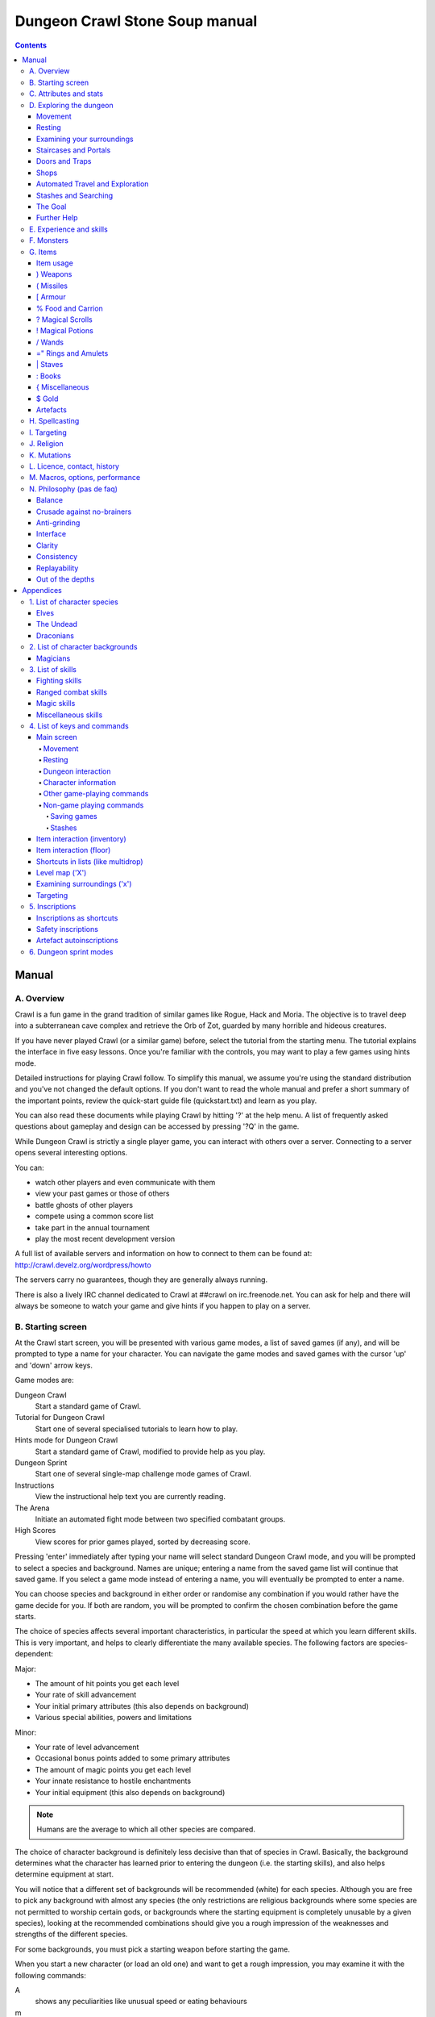 ++++++++++++++++++++++++++++++++++++++++
Dungeon Crawl Stone Soup manual
++++++++++++++++++++++++++++++++++++++++

.. contents::
   :depth: 5

########################################
Manual
########################################

****************************************
A. Overview
****************************************

Crawl is a fun game in the grand tradition of similar games like Rogue, Hack and
Moria. The objective is to travel deep into a subterranean cave complex and
retrieve the Orb of Zot, guarded by many horrible and hideous creatures.

If you have never played Crawl (or a similar game) before, select the tutorial
from the starting menu. The tutorial explains the interface in five easy
lessons. Once you're familiar with the controls, you may want to play a few
games using hints mode.

Detailed instructions for playing Crawl follow. To simplify this manual, we
assume you're using the standard distribution and you've not changed the default
options. If you don't want to read the whole manual and prefer a short summary
of the important points, review the quick-start guide file (quickstart.txt) and
learn as you play.

You can also read these documents while playing Crawl by hitting '?' at the help
menu. A list of frequently asked questions about gameplay and design can be
accessed by pressing '?Q' in the game.

While Dungeon Crawl is strictly a single player game, you can interact with
others over a server. Connecting to a server opens several interesting options.

You can:

- watch other players and even communicate with them
- view your past games or those of others
- battle ghosts of other players
- compete using a common score list
- take part in the annual tournament
- play the most recent development version

A full list of available servers and information on how to connect to them can
be found at: http://crawl.develz.org/wordpress/howto

The servers carry no guarantees, though they are generally always running.

There is also a lively IRC channel dedicated to Crawl at ##crawl on irc.freenode.net.
You can ask for help and there will always be someone to watch your game and
give hints if you happen to play on a server.

****************************************
B. Starting screen
****************************************

At the Crawl start screen, you will be presented with various game modes, a list
of saved games (if any), and will be prompted to type a name for your character.
You can navigate the game modes and saved games with the cursor 'up' and 'down'
arrow keys.

Game modes are:

Dungeon Crawl
  Start a standard game of Crawl.

Tutorial for Dungeon Crawl
  Start one of several specialised tutorials to learn how to play.

Hints mode for Dungeon Crawl
  Start a standard game of Crawl, modified to provide help as you play.

Dungeon Sprint
  Start one of several single-map challenge mode games of Crawl.

Instructions
  View the instructional help text you are currently reading.

The Arena
  Initiate an automated fight mode between two specified combatant groups.

High Scores
  View scores for prior games played, sorted by decreasing score.

Pressing 'enter' immediately after typing your name will select standard Dungeon
Crawl mode, and you will be prompted to select a species and background. Names
are unique; entering a name from the saved game list will continue that saved
game. If you select a game mode instead of entering a name, you will eventually
be prompted to enter a name.

You can choose species and background in either order or randomise any
combination if you would rather have the game decide for you. If both are
random, you will be prompted to confirm the chosen combination before the game
starts.

The choice of species affects several important characteristics, in particular
the speed at which you learn different skills. This is very important, and helps
to clearly differentiate the many available species. The following factors are
species-dependent:

Major:

- The amount of hit points you get each level
- Your rate of skill advancement
- Your initial primary attributes (this also depends on background)
- Various special abilities, powers and limitations

Minor:

- Your rate of level advancement
- Occasional bonus points added to some primary attributes
- The amount of magic points you get each level
- Your innate resistance to hostile enchantments
- Your initial equipment (this also depends on background)

.. note:: Humans are the average to which all other species are compared.

The choice of character background is definitely less decisive than that of
species in Crawl. Basically, the background determines what the character has
learned prior to entering the dungeon (i.e. the starting skills), and also helps
determine equipment at start.

You will notice that a different set of backgrounds will be recommended (white)
for each species. Although you are free to pick any background with almost any
species (the only restrictions are religious backgrounds where some species
are not permitted to worship certain gods, or backgrounds where the starting
equipment is completely unusable by a given species), looking at the recommended
combinations should give you a rough impression of the weaknesses and strengths
of the different species.

For some backgrounds, you must pick a starting weapon before starting the game.

When you start a new character (or load an old one) and want to get a rough
impression, you may examine it with the following commands:

A
  shows any peculiarities like unusual speed or eating behaviours

m
  shows your skills and lets you disable (or focus) training as desired

i
  lists equipment and items

^
  displays information on your god, should you have started with a religion

%
  gives a general, if terse, overview of your gear and most attributes

Ctrl-O
  gives an overview of the parts of the dungeon you have discovered so far

****************************************
C. Attributes and stats
****************************************

The stat area to the right of the playing map shows a lot of information. It
starts with the character's name and title (determined by the character's
highest skill), followed by a line listing the species. If the character
worships a god, the name of the deity is also listed in the second line,
together with an indicator of piety. Below these two lines follow a lot of
numbers. These describe different aspects of the character.

Health
  A measure of life force. Synonymous with hit points and sometimes abbreviated
  as HP. You die if your health drops to zero or less (although you can die in
  other ways, too). The main screen shows both your current and maximum hit
  points. Usually, you regain hit points slowly over time. Pressing '5' or
  Shift-Num-5 lets you wait for a longer period.

Magic
  A measure of magic or other intrinsic power. This is used primarily for
  spellcasting, but is sometimes also used for the evoking and invoking of many
  other special abilities. They are displayed in the same way as hit points;
  nothing bad happens if these drop to zero, except, of course, that you can't
  cast any spells. Resting also restores your reserves of magic.

Next come your defences. For all of them, more is better.

Armour Class
  Abbreviated to "AC". When something injures you, your AC reduces the amount of
  damage you suffer.

Evasion
  Abbreviated to "EV". This helps you avoid being hit by unpleasant things (but
  will not reduce the amount of damage you suffer if you do get hit).

Shield
  Abbreviated to "SH". This number is a measure of how good your shield (if any)
  is at blocking attacks.

Your character's primary attributes are Strength, Intelligence and Dexterity:

Strength
  Abbreviated to "Str". Increases your damage with melee and ranged weapons.
  Affects your ability to use heavy armours and shields effectively.

Intelligence
  Abbreviated to "Int". Affects how well you can cast spells as well as how much
  nutrition spellcasting takes.

Dexterity
  Abbreviated to "Dex". Increases your accuracy with melee and ranged weapons.
  Significantly affects your ability to dodge attacks aimed at you, your general
  effectiveness with shields, your stealth, and your effectiveness when stabbing
  unaware enemies.

Attributes grow permanently from gaining levels, and may increase or decrease
temporarily from mutations or while using certain artefacts or abilities.

If any attribute drops to zero for some reason, you will experience very
unpleasant side-effects, being slowed and suffering some stat-specific
negative effects. These effects will persist for a short while even after the
attribute is restored.

Upon gaining levels 3, 6, 9, etc., you may choose an attribute to raise. Most
species gain additional attributes at some levels, with the frequency and the
attribute to be increased determined by species.

Finally some additional information about your character and your progress through
the dungeon is displayed.

Experience Level
  Abbreviated to "XL". Starting characters have experience level 1; the highest
  possible level is 27. Gaining a level nets additional hit and magic points,
  and will grant spell slots and sometimes primary attributes.

Place
  This shows the branch you are currently in, as well as the level within the
  branch. The starting branch is called Dungeon, so that the place information
  will read "Dungeon:1" for a new character.

Noise
  This is a colored bar indicating the loudness of noise that you heard on your
  last turn. The color provides a rough guide to how far away the noise it
  indicates might be audible. If the bar is gray, the sound is less likely to
  be audible outside of your line of sight (at least in an open area); if it is
  yellow, the sound is likely to be audible outside of your line of sight; and
  if it is red, the sound will be audible at a substantial distance. If the bar
  turns magenta, you have made one of the loudest noises in the dungeon. N.b.:
  terrain can reduce or block the spread of noise.

Time
  This indicates the amount of time that has passed since entering the dungeon,
  and also displays in brackets the amount of time that your previous action took.
  Most actions take 1.0 units of time, but certain actions are particularly slow
  or quick (such as changing armour and swapping weapons respectively), and other
  actions can vary in time taken depending on your status (such as attacking with
  different weapons and at different skill levels).

There are some additional stats that aren't as important on a turn to turn basis
and thus aren't listed in the main stats area. They can easily be checked with
the '@' or '%' commands, though.

Magic Resistance
  Affects your ability to resist the effects of enchantments and similar magic
  directed at you. Has no effect on direct damage dealt by magic, just on more
  subtle effects. Although your magic resistance increases with your level to
  an extent determined by your character's species, the creatures you will meet
  deeper in the dungeon are better at casting spells, and are more likely to be
  able to affect you. You can get a rough idea of your current MR by pressing
  '@' or '%'.

Size
  Different species have different sizes: Spriggans and Felids are very small;
  Halflings and Kobolds are small; Ogres and Trolls are large; Nagas and Centaurs
  are large with a medium torso; all other species are medium-sized. Many
  transmutations will change your size too. Size affects your evasion: the
  smaller your character the more evasive it is. On the other hand, characters
  of larger than medium size do not suffer the usual attack penalties when
  standing in shallow water. Characters of smaller than medium size will have
  problems with some larger weapons. Very small characters and large characters
  are not able to use most types of armour. Players and monsters can only
  constrict foes of the same size or smaller. In the dungeon you can also meet
  tiny, very large and giant creatures.

Stealth
  High stealth allows your character to move through the dungeon undetected.
  It is affected by your species, dexterity, Stealth skill, and the encumbrance
  of your body armour. Your current Stealth level can also been seen by pressing
  '@' or '%'.

There are many ailments or enchantments that can temporarily befall you. These
are noted in the stats area below the experience line. Many of them are
self-explanatory, like Pois or Hungry. Many others, however, can be subtle, and
their effects can be examined by pressing '?/T' and searching for the name of
status effect.

Monsters within your field of vision are listed on a special panel, the monster
list. Single monsters also get indicators of their health status in the form of
a coloured box, and also on effects they enjoy or suffer from. Within target
mode you can directly target single monsters by use of the monster list. Use
'Ctrl-L' to toggle this.

Sometimes characters will be able to use special abilities, e.g. the Naga's
ability to spit poison or the magical power to fly granted by a ring. These are
accessed through the 'a' command.

****************************************
D. Exploring the dungeon
****************************************

Movement
========================================

You can make your character walk around with the numeric keypad (try both
Numlock on and off) or the "Rogue" keys (hjklyubn). If this is too slow, you can
make your character walk repeatedly by pressing Shift and a direction;
alternatively, press '/' followed by a direction. You will walk in that
direction until any of a number of things happen: a hostile monster is visible
on the screen, a message is sent to the message window for any reason, you press
a key, or you are about to step on anything other than normal floor and it is
not your first move of the long walk. Note that this is functionally equivalent
to just pressing the direction key several times.

Another convenient method for moving long distances is described in the section
on Automated Travel and Exploration below.

Resting
========================================

If you press '5', you will rest until your hit points or magic return to full.
You can rest for just one turn by pressing '.' or 's'.

Resting stops if a monster appears or if you are otherwise interrupted.

Examining your surroundings
========================================

The section of the viewing window which is coloured (with the "@" representing
you at the centre) is what you can see around you. The dark grey around it is
the parts of the level which you have visited, but cannot currently see. The 'x'
command lets you move the cursor around to get a description of the various
dungeon features, and typing 'v' when the cursor is over a monster or feature
brings up a short description of that monster, as well as a short list of its
various strengths, weaknesses, immunities, and any spells or abilities it has.
This is generally useful with monsters you've never encountered before. You can
get a map of the whole level (which shows where you've already been) by typing 'X'.

You can see the full set of commands available while looking around by pressing
'?', both in the 'x' and 'X' modes.

Staircases and Portals
========================================

You can make your way between levels by using staircases, which appear as ">"
(down) and "<" (up), by pressing the '>' or '<' keys. It is important to know
that most monsters adjacent to you will follow when you change levels; this
holds both for hostile and allied monsters. Notable exceptions are zombies (and
other mindless undead, who are too stupid to properly operate stairs) and ghosts
(who feel they belong to their level).

If you ascend an up staircase on level one, you will leave the dungeon forever;
if you are carrying the magical Orb of Zot, you win the game by doing this.
Otherwise, the game ends, and you lose.

Besides the dungeon you start in, Crawl's dungeon has many branches. All of them
are themed and host opponents of some special sort. It is not mandatory to visit
any particular branch, but you must explore some of them: progress to the Realms
of Zot (where the Orb is located) is only possible for adventurers who have at
least three magical runes of Zot. The bottoms of several branches contain such
runes.

Occasionally you will find an archway (displayed as "\\" or as an actual arch);
these lead to special places like shops, themed one-off portals, or special
branches such as Hell and Pandemonium. You can enter these by typing '<' or '>'.
A few portals only accept one of '<' and '>'.

Doors and Traps
========================================

Doors can usually be opened by just walking into them (there is an option to
disable this); else this can also be done using the 'O' command. They can be
closed with the 'C' command. Pressing Ctrl plus a direction, or '*' followed by
a direction, will open/close doors, too.

If there is no door in the indicated space, both Ctrl-direction and
'*'-direction will attempt to attack any monster which may be standing there
(this is the only way to attack a friendly creature with melee combat). If there
is apparently nothing there, you will still attack it, just in case there's
something invisible lurking around.

A variety of dangerous and irritating traps are hidden around the dungeon. Traps
sometimes look like normal floor until discovered.

Shops
========================================

When you visit a shop (by using < or > while standing on one), you are shown
what the shopkeeper has in stock and can choose what to buy. Unfortunately,
the shopkeepers all have an exclusive deal with the Guild of Dungeon Procurers
which prevents them using non-guild labour to obtain stock, so you can't sell
anything in a shop. (But then, what shopkeeper would buy stolen goods from a
disreputable adventurer, anyway?)

To purchase one or more items, select them by pressing the letters of the item
in the shop menu and then press Enter to make the purchase; you can examine
items before buying them by pressing '!' and then the letter of the item.

If you've lost track of the shops in the dungeon, you can get a list of all the
shops you've found in the dungeon overview (use 'Ctrl-O').

You can also use the stash search: Hitting 'Ctrl-F' and searching for "shop"
will list all stores. The stash-search menu allows you travel quickly to a
particular shop; if you just want to know what's in the shop, you can also
examine the shop's inventory from the search menu without having to travel all
the way to the shop.

Some shops are antique stores that sell items of unknown provenance, usually at
a good discount. The dungeon overview screen displays these with yellow glyphs.

If you're short on gold for some particularly interesting commodity, you can
place it onto your shopping list. The game will interrupt you when you have
collected enough gold to finally purchase an item on that list. You can read the
shopping list in the game with '$'.

Automated Travel and Exploration
========================================

Crawl has an extensive automated travel system: pressing 'G' (or also 'Ctrl-G')
lets you choose any dungeon level; the game will then take the shortest path to
reach this destination. You can also use autotravel on the level map ('X'): Move
the cursor to the place where you want to go and hit Enter. There are several
shortcuts when choosing destinations: For example, try '<' and '>' to quickly
reach the staircases.

When your autotravel gets interrupted, Crawl will remember the previous
destination. Hitting 'G' or 'Ctrl-G' again and following with Enter puts the
cursor on that square. See Appendix `4. List of Keys and Commands`_ for all
commands and shortcuts in level-map mode, or press 'G?' or 'X?' within the game.

Another use of autotravel is exploration: 'o' makes your character move to the
nearest unexplored area. Note that this algorithm does not attempt any
optimisation by default. By manual exploration you can save turns, but auto-explore
will usually save real time.

Stashes and Searching
========================================

Since you can only carry 52 items, you will occasionally want to stash things
away (by dropping them with the 'd' command). When you want to search for
something in your stashes, you can do this with the Find command 'Ctrl-F'. The
parser even accepts regular expressions, although you will mostly just need
strings like 'mutation', 'heal wounds', etc. You will be presented with a list
of all places where objects matching the search are (or have been) located; you
can then travel there or examine the pile. The Find command will also search in
shop inventories. Furthermore, you can search skills like 'long blades' (this
will find all weapons training the long blades skill) or general terms like
'shop', 'altar', 'portal', 'artefact', etc. You can get help on finding by
pressing '?' at the prompt.

The Goal
========================================

Your goal is to locate the Orb of Zot, which is held somewhere deep beneath the
world's surface. The Orb is an ancient and incredibly powerful artefact, and the
legends promise great things for anyone brave enough to extract it from the
fearsome Dungeon. Some say it will grant immortality or even godhood to the one
who carries it into the sunlight; many undead creatures seek it in the hope that
it will restore them to life. But then, some people will believe anything. Good
luck!

Further Help
========================================

To access Crawl's help menu, press '?'. To get the list of all commands, press
'?' again. A different, more verbose description of the commands also appears in
Appendix `4. List of Keys and Commands`_ of this text. Various other help texts
are available as well, including this manual. You can also read the logbook from
there by pressing ':'. Note that several commands have their own help screens,
among them are targeting ('f'), level map ('X'), travel ('G' or 'Ctrl-G') and
searching ('Ctrl-F'); again, press '?' when asked for input.

If you don't like the standard keyset (either because some keys do not work
properly, or because you want to decrease the amount of typing necessary), you
can use keymaps and macros. See macros_guide.txt in the docs/ directory, or read
it from the in-game help menu.

****************************************
E. Experience and skills
****************************************

When you kill monsters, you gain experience points (XP). You receive less XP
when friendly creatures took part in killing the monster. When you get enough
XP, you gain an experience level, making your character more powerful. As they
gain levels, characters gain more hit points, magic points, and spell levels.

Additionally, the experience you gain is used to train your skills. These skills
represent proficiency with all areas of endeavour an ambitious adventurer might
need in the dungeons. They range from different weapon skills (both for close
and ranged combat) to many magical skills and several additional activities like
Dodging or Stealth. See Appendix `3. List of Skills`_ for a detailed
description of all skills present in Crawl. The ease with which a character
learns a skill depends solely on species. These aptitudes are displayed when
viewing your skills, and a full table can be viewed in aptitudes.txt (also from
the help screen during play via '?%').

You can see your character's skills by pressing the 'm' key; the higher the
level of a skill, the better you are at it. All characters start with a few
skills already trained (which depends essentially on their background), those
which are not present have to be learned from scratch. Each skill can go up to 27.

The skill screen allows you to change which skills are exercised and at what
speed. Note to new players: it is generally not necessary to finetune the skill
selection.

If you want to modify skill selection, here is how:

There are two ways to assigning skills to practise: one is an automatic mode,
which puts experience points into the skills you have used recently. The other
one is a manual mode, where you specifically select the skills to train. You can
switch between the modes by pressing '/' in the character skill screen ('m');
also be sure to read that screen's help text should you want to tweak your
skillset.

You can elect to either not practise a particular skill or to focus on it by
selecting it once or twice in the skill screen.

Dark grey skills will not be trained, so that the skill will remain static and
no experience points will be used to increase it. As a consequence, more
experience will be spent on your other skills (and thus they will increase more
quickly). Note that you cannot deselect all skills; at least one skill must be
actively exercised.

Highlighted skills are focused on and will use a higher proportion of available
experience. You can highlight as many skills as you like, though obviously if
all skills being trained are highlighted there will be no net effect.

Occasionally you may find a manual of a skill which allows you to make quick
progress in this area. When you are carrying it, experience used to practise the
given skill will have twice the usual effect for a while.

****************************************
F. Monsters
****************************************

In the caverns of Crawl, you will find a great variety of creatures, most of
which are displayed by capital or small letters of the alphabet. Many of them
would very much like to eat you. To stop them from doing this, you will
generally need to fight them. To attack a monster, stand next to it and move in
its direction; this makes you attack it with your wielded weapon. Of course,
some monsters are just too nasty to beat, and you will find that discretion is
often the better part of valour. Sneaky characters are known to choose
encounters to their liking.

There are several other less dangerous methods you can use to kill monsters.
Hunters and similarly oriented characters will prefer ranged combat to mindless
bashing. When wielding some launcher, the 'f' and 'F' commands will fire
appropriate missiles. See the section on Targeting in the Items Chapter for
more on this. Likewise, many magicians will prefer to use spells from a safe
distance. They can use the 'z' command to cast spells previously memorised.
Again, see the Targeting section.

Some monsters can be friendly; friendly monsters will follow you around and
fight on your behalf (but they gain some of the normal experience points for any
kills they make, so you get less). You can command your allies using the 't'
key, which lets you shout to attract them or tell them who to attack, or else
tell them to stay where they are or to follow you again. You can also shout to
get the attention of all monsters in range if, for some reason, you want to do
that.

Some special monsters are Uniques. You can identify a unique because he or she
will have a name and personality. Many of these come up with very nasty ideas
how to rid the dungeon of you. Treat them very carefully, particularly if you
meet one of them for the first time.

Other, even rarer, obstacles are statues. A variety of statues can appear,
ranging from harmless granite ones (who still often signify something of
interest) to really dreadful ones. Be alert whenever seeing such a statue.

When playing Crawl, you will undoubtedly want to develop a feeling for the
different monster types. For example, some monsters leave edible corpses and
others do not. Likewise, ranged or magic attackers will prove a different
kind of threat from melee fighters. Learn from past deaths and remember which
monsters pose the most problems. If particular monsters are giving you
trouble, try to alter your tactics for future encounters.

You can obtain information about a monster by using the 'x' (examine) command,
moving the cursor over the monster in question, and pressing 'v' to view the
monster's details; or by searching for a monster by name or symbol with '?/m'.
The details screen shows:

- The monster's name and description.

- Bars indicating its:

  * AC: armour class; how well it ignores most damage

  * EV: evasion; how well it avoids being hit

  * MR: magic resistance; how well it resists most Hexes and similar
    enchantments.

- Its difficulty level, speed (if different from average speed), size,
  resistances, and special attacks.

- Its spells and special abilities. Monster spells and abilities are
  of four types:

  * Natural abilities are innate, non-magical effects.

  * Magical abilities are innate magical effects. They are affected
    by antimagic.

  * Divine abilities call upon the monster's god for a magical effect.
    They are prevented by silence, but not affected by antimagic.

  * Spells are cast using memorised magical words. They are both
    prevented by silence and affected by antimagic.

****************************************
G. Items
****************************************

In the dungeons of Crawl there are many different kinds of normal and magical
items to be found and used. Some of them are useful, some are nasty, and
some give great power, but at a price. Some items are unique; these have
interesting properties which can make your life rather bizarre for a while. They
all fall into several classes of items, each of which is used in a different
way. Here is a general list of what you might find in the course of your
adventures, how they are displayed, and what commands there are to use them:

=======  =============  ================================================
)        weapons        (use 'w'ield)
(        missiles       (use 'f'ire)
[        armour         (use 'W'ear and 'T'ake off)
%        food           (use 'e'at; also 'c'hop up corpses)
?        scrolls        (use 'r'ead)
!        potions        (use 'q'uaff)
/        wands          (use 'V' to evoke)
=        rings          (use 'P'ut on and 'R'emove)
"        amulets        (use 'P'ut on and 'R'emove)
\|        staves         (use 'w'ield)
:        spellbooks     (use 'r'ead and 'M'emorise and 'z'ap)
}        miscellaneous  (use 'V' for evoking from the inventory)
$        gold           (use 'g' to pick up)
=======  =============  ================================================

There are several general keys for item management:

d
  drop item; if you want to drop only some items from a stack (of arrows, for
  example), then press 'd' followed by a number and then the item's slot key

g
  pick up item from the ground (also with the comma key ',')

=
  reassign item slot (works also for spell slots and abilities)

i
  show inventory - pressing the key of an item shows additional information

{
  inscribe item (see Appendix `5. Inscriptions`_)

\\
  check list of already discovered items

Item usage
========================================

You pick up items with the 'g'et or ',' (comma) command, and drop them with the
'd'rop command. When you are given a prompt like "drop which item?", if you type
a number before the letter of the item, you will drop that quantity of the item
(similarly when picking up). The same works if you want to pick up only part of
a stack and there are several types of items on the square (so that they are
shown in a list). When there is only a single stack of arrows and you want to
pick up only some of them, use the ';' command. Note that picking up items from
one square takes exactly one turn. However, dropping several items at once takes
more turns.

Typing 'i' displays your inventory (what you are carrying). When you are given a
prompt like "Throw [or Wield, Wear, etc] which item?", you usually get a list of
all available options. You can press '*' in case you want to wield something
unusual. When the inventory screen shows "-more-", to show you that there is
another page of items, you can type the letter of the item you want, even if it
is not visible, instead of pressing Space or Enter to see the next page.

You can carry at most 52 items at once, and your item slot usage is printed at
the top of the inventory screen.

You can use the adjust command (the '=' key) to change the letters to which your
possessions are assigned. This command can be used to change spell or ability
letters, too.

Some items can be sticky-cursed, in which case they weld themselves to your body
when you use them. Such items usually carry some kind of disadvantage: a weapon
or armour may be damaged or negatively enchanted, while rings can have all
manner of unpleasant effects on you. If you are lucky, you might find magic
which can rid you of these curses.

Items like scrolls, potions, and some other types each have a characteristic,
like a label or a colour, which will let you tell them apart on the basis of
their function. However, these characteristics change between each game, so
while in one game every potion of curing may be yellow, in another game they
might all be purple and bubbly. Once you have discovered the function of such an
item, you will remember it for the rest of the current game. You can access your
item discoveries with the '\\' key.

In order to get a description of what an item does, bring up the inventory (with
'i') and press the letter of that item. Try this when comparing different types
of armours and weapons, but don't expect too much information from examining
unidentified items.

Another useful command is the '{' key, which lets you inscribe items with a
comment. You can also inscribe items when looking at your inventory with 'i',
simply by pressing the letter of an item. For more details, and how to automate
this process, check Appendix `5. Inscriptions`_.

) Weapons
========================================

These are rather important. You will find a variety of weapons in the dungeon,
ranging from small and quick daggers to huge, cumbersome battleaxes and
polearms. Each type of weapon does a different amount of damage, has a different
chance of hitting its target, and takes a different amount of time to swing.
There are several weapon skills (press 'm' to show a list of those that you are
training) like Short Blades, Long Blades, Axes, etc. These skills affect damage,
accuracy, and speed (up to a point). The same goes for Unarmed Combat.

Weapons can be enchanted; when you first wield or otherwise identify them,
you reveal values which tell you how much more effective they are than an
unenchanted version. Weapons which are not enchanted are simply '+0'. Some
weapons also have special magical effects which make them very effective
against vulnerable enemies.

You can wield weapons with the 'w' command, which is a very quick action. If for
some reason you want to go bare-handed, type 'w' followed by a hyphen ('-').

The ' (apostrophe) key is a shortcut which automatically wields the item in slot
a. If item a is being wielded, ' causes you to wield item b instead, if
possible. Try assigning the letter a to your primary weapon, and b to your bow
or something else you need to wield only sometimes. Note that this is just a
typing shortcut and is not functionally different to wielding these items
normally.

( Missiles
========================================

If you would rather pick off monsters from a safe distance, you will need
missiles for your sling, bow or other appropriate launcher. Several kinds of
missiles, such as javelins, are effective when simply thrown; other kinds
require you to wield an appropriate device to inflict worthwhile damage. Upon
impact, missiles may become destroyed. The chance for this to occur depends on
the type of missile.

The 'f' command fires or throws a missile. The default missile to be fired or
thrown (your "quiver") is displayed on the main screen beneath your wielded
weapon. The quivered item will always be what Crawl thinks is most likely to be
what you want. Thus it will either be an item you previously chose and fired
(with 'f') or directly quivered (with 'Q'), or the item in your inventory that
ranks highest in fire_order - if there are several of similar order, the one
with the lowest inventory slot is chosen.

See Appendix `5. Inscriptions`_ for inscriptions which let you fine-tune the
list of items to choose from. See also the Missiles section of
options_guide.txt.

The firing interface also allows you to manually select an item to throw with
'i'; but it may not be very effective if you lack the correct launcher.

Use the '(', ')' to cycle through your quiver without firing, and 'Q' to choose
the quivered item from a list. If you would like to choose something to fire
without inserting it into the quiver use 'F' instead.

The interface for shooting or throwing things is also used for evoking wands and
casting certain spells, and is described in detail in section I (Targeting).

[ Armour
========================================

This is also rather important. Most worn armour improves your Armour Class,
which decreases the amount of damage you take from most types of injury. The
heavier an armour is, the more AC (armour class) it will provide, at the expense
of your EV (evasion) and stealth. Heavier types of armour also hamper your melee
accuracy, making it harder for you to hit monsters. Wearing heavy armour also
increases your chances of miscasting spells, an effect which is only slightly
reduced by your Armour skill. These penalties are smaller if you have a high
Armour skill, but larger if you have low Strength. On the other hand, body
armour will also provide some guaranteed damage reduction against melee
attacks, and heavier armours are better at this.

A shield normally increases neither your AC nor your evasion, but it lets you
attempt to block melee attacks and some ranged attacks aimed at you. Wearing a
shield (especially larger shields) with insufficient Shields skill makes you
less effective in hand combat and hampers your ability to cast spells. It also
lowers your evasion if you do not have sufficient skill, and you obviously
cannot wield a two-handed weapon while wearing a shield. Shields are most
effective on the first attack on you each turn and become less useful on
every one after that. There are three types: bucklers, shields, and large
shields.

Some magical armours have special powers. These powers are sometimes automatic,
affecting you whenever you wear the armour, and sometimes must be activated with
the 'a' command.

You can wear armour with the 'W' command, and take it off with the 'T' command.
With '[' you can have a quick look at your current gear.

Most armours can be improved by reading the appropriate scroll. Body armour and
bardings can be enchanted up to the base value of AC they provide. Shields can
be enchanted up to +3, +5, or +8, depending on their size. Other gear is limited
to +2.

% Food and Carrion
========================================

Food is extremely important. You can find many different kinds of food in the
dungeon. If you don't eat when you get hungry, you will eventually die of
starvation. Fighting, casting spells, and using some magical items will make you
hungry. When you are starving, you fight much less effectively and cannot cast
spells or use many abilities. You can eat food with the 'e' command.

You may wish to dine on the corpses of your casualties. Despite the fact that
corpses are represented by the same '%' sign as food, you can't eat them without
first cutting off the more edible pieces with the 'c' command. Being hungry helps
you choke down the raw flesh. Chopping up corpses will take some time and will
produce a number of 'chunks', which can be eaten with the 'e' command as above.

Some species are happy to eat raw meat at any time, and others cannot eat meat at
all. Information on special diets is displayed on the 'A' screen.

Vampires are a special case. Members of this species can try to drink blood
directly from a fresh corpse (use the 'e' command). They can also bottle potions
of blood from corpses instead of chopping corpses into chunks with the 'c'
command.

? Magical Scrolls
========================================

Scrolls have many different magical spells inscribed on them, some good and some
bad. One of the most useful scrolls is the scroll of identify, which will tell
you the function of any item you have in your inventory; you might want to save
these up for items that are dangerous or wasteful to use when unidentified, such
as potions or other scrolls. You can read scrolls (and by doing so invoke their
magic) with the 'r' command.

! Magical Potions
========================================

While scrolls tend to affect your equipment or your environment, most potions
affect your character in some way. The most common type is the simple curing
potion, which restores some hit points and cures many ailments, but there are
many other varieties of potions to be found. Potions can be quaffed (drunk) with
the 'q' command.

/ Wands
========================================

Sometimes you will be lucky enough to find a stick which contains stored magical
energies. Wands each have a certain amount of charges, and a wand will cease to
function when its charges run out. You must identify a wand to find out how many
uses it has left. This can be done with a scroll of identify; characters with a
good Evocations skill may also deduce the number of charges simply upon evoking
the wand. Evoking a wand without having fully identified the number of charges
remaining will waste some charges.

Wands are aimed in the same way as missile weapons, and you can release the power
of a wand by evoking it with 'V'. See section I for targeting. There are also a
number of wands that may be useful to aim at yourself.

=" Rings and Amulets
========================================

Magical rings are among the most useful of the items you will find in the
dungeon, but can also be some of the most hazardous. Use the 'P' command to
put on rings, and 'R' to remove them. You can wear up to two rings
simultaneously, one on each hand; which hand you put a ring on is immaterial
to its function. If you try to put on a ring while both ring fingers are full,
you will be asked which one to remove. Octopodes are an exception, and may
wear up to eight rings on their tentacles. Some rings function automatically,
while others require activation (with the 'a' command).

Amulets are similar to rings, but have different range of effects. Amulets are
worn around the neck, and you can wear only one at a time.

You can press '"' to quickly check what jewellery you're wearing.

\| Staves
========================================

There are a number of types of magical staves. Some enhance your general
spellcasting ability, while some greatly increase the power of a certain class
of spells (and possibly reduce your effectiveness with others). Some can even be
used in melee combat, although with mediocre effectiveness unless you can
harness their special power, using a combination of the Evocations skill and the
skill specific to the staff's type. Staves which do not enhance a destructive
magic school tend to have no combat powers at all.

: Books
========================================

Most books contain magical spells which your character may be able to learn. You
can read a book with the 'r' command, which lets you access a description of
each spell or memorise spells from it with the 'M' command.

Occasionally you will find manuals of some skill. Carrying these will cause your
experience to have twice the effect as usual when used for training that skill.

{ Miscellaneous
========================================

These are items which don't fall into any other category. They can be evoked
with 'V', just like wands. Runes, a particular item in this category, have no
function whatsoever except to open the endgame. You must collect at least three
in order to enter the Realm of Zot. Some particularly cocky adventurers brag
about having retrieved ten or even fifteen runes through their strength and
cunning, but most scholars on the subject of Zot agree that such a thing is
probably impossible in the first place, and secondly would be a meaningless
achievement in any regard.

$ Gold
========================================

Gold can be used to buy items should you run across shops. There are also a
few more esoteric uses for gold.

Artefacts
========================================

Weapons, armour, jewellery and spellbooks can be artefacts. These come in two
flavours: randomly created artefacts ('randarts') and predefined ones
('unrandarts'). Randarts will always carry unusual names, such as "golden
double sword" or "shimmering scale mail". Artefacts cannot be modified in any
way, including enchantments.

Apart from that, otherwise mundane items can get one special property. These are
called 'ego items', and examples are: boots of running, a weapon of flaming, a
helmet of see invisible, and so on. Note that, unlike artefacts, such items can
be modified by enchanting scrolls.

All ego items are noted with special adjectives but not all items noted in this
way need have a special property (they often have some positive or negative
enchantment, though):

:general: glowing, runed;
:metal armours: shiny;
:leather armours: dyed;
:other armours: embroidered.

****************************************
H. Spellcasting
****************************************

Magical spells are a very important part of surviving in the dungeon. Every
character can make use of magical spells.

There are many skills related to magic, the principal one being Spellcasting.
Spellcasting determines the number of Magic Points available; it also helps in
several respects during the actual casting of spells. Next, there are several
general magical skill areas (Conjuration, Hexes, Charms, Summoning, Necromancy,
Translocation and Transmutation) as well as several elemental areas (Fire, Ice,
Air and Earth) and, finally, Poison. A particular spell can belong to (and thus
allow training of) up to three areas. Being good in the areas of a spell will
improve the casting chance and, in many cases, the effect as well.

Spells are stored in books, which you will occasionally find in the dungeon. You
can read books with 'r' to check what spells they contain; doing so will allow
you to read the individual spells' descriptions. In order to memorise a certain
spell, use the 'M' command.

In addition to picking up new spells, your character may also wish to get rid of
old ones by reading a scroll of amnesia, which will let you pick a spell to
forget.

Each spell has a level. A spell's level denotes the amount of skill required to
use it and indicates how powerful it may be. You can only memorise a certain
number of levels of spells; type 'M' to find out how many. When you gain
experience levels or advance the Spellcasting skill, your maximum increases; you
will need to save up for several levels to memorise the more powerful spells.
When casting a spell, you temporarily expend some of your magical energy and
become hungrier (although high intelligence and Spellcasting help against hunger
from spells). Pressing 'II' (or 'I!') displays the relative hunger costs of your
spells. The hunger cost is approximately proportional to the square of the
number of # marks in this display.

You activate a memorised spell by pressing 'z' (for Zap). Use 'I' to display a
list of all memorised spells without actually casting one. The spells available
are labelled with letters; you are free to change this labelling with the '='
command. You can assign both lowercase and uppercase letters to spells. Some
spells, for example most damage dealing ones, require a target. See the next
section for details on how to target.

Most spells have caps on their effects: no matter how intelligent and proficient
you are, there is a limit to the damage you can achieve with a Magic Dart. In
general, it is a good idea to look at the output of the 'I' and 'II' screens to
get a picture on your casting abilities. This is especially useful if you're
about to change armour or rings.

High level spells are difficult to cast, and you may miscast them every once in
a while (resulting in a waste of magic and possibly dangerous side-effects).
Your chance of failing to cast a spell properly depends on your skills, your
intelligence, the level of the spell and whether you are wearing heavy armour.
The chance of miscasting a spell is displayed on the spell screen, and coloured
based on potential severity (with yellow representing a moderate chance, and red
representing a severe chance).

Be careful of magic-using enemies! Some of them can use magic just as well as
you, if not better, and often use it intelligently.

****************************************
I. Targeting
****************************************

When throwing something, evoking certain wands, or casting spells, you are asked
for a direction. There are several ways to tell Crawl which monster to target.

You can press '?' when asked for a direction; this will bring up a help screen.
Otherwise, you use the following commands:

- The cursor will target on the monster which is closest to your position.
  Should you have been firing at something previously, with the offender still
  being in sight, the cursor will instead rest on the previous target.
- Pressing '+' or '=' moves the cursor to the next monster, going from nearer to
  further away. Similarly, '-' cycles backwards.
- Any direction key moves the cursor by one square. Occasionally, it can be
  useful to target non-inhabited squares.
- When you are content with your choice of target, press one key of Enter, Del,
  or Space to fire at the target. If you press '.', you also fire, but the
  spell/missile will stop at the target's square if it misses. This can be
  useful to keep friendlies out of the fire, or to make sure your precious
  missiles won't end up in deep water.
- You can press Escape if you changed your mind - no turns are deducted.

There are some shortcuts while targeting:

- Typing Shift-direction on your keypad fires straight away in that direction.
- Pressing 'p' or 'f' fires at the previous target (if it is still alive and in
  sight). Due to this, most hunters can go a long way by pressing 'ff' to fire
  their ammunition at a monster and then keep firing at it with further 'ff'
  strokes. At times, it will be useful to switch targets with the '+' or '-'
  commands, though.

It is possible to target yourself: obviously beneficial effects like hasting or
healing will actually target the cursor on you, leaving to you only the pressing
of '.', Enter, etc. - except if you want to heal or haste someone else. If you
target yourself while firing something harmful (which can be sensible at times),
you will be asked for confirmation.

Finally, the ':' key allows you to hide the path of your spell/wand/missile.

****************************************
J. Religion
****************************************

There are a number of gods, demons and other assorted powers who will accept
your character's worship, and sometimes give out favours in exchange. You can
use the '^' command to check the requirements of whoever it is that you worship,
and if you find religion to be an inconvenience you can always renounce your
faith (use the 'a' command - but most gods resent being scorned). Further details
can be seen with '!' while in the '^' screen.

To use any powers which your god deems you fit for, access the abilities menu
via the 'a' command; god-given abilities are listed as invocations. The god
Fedhas Madash also has a corpse decay ability specially accessed through 'p'.

Depending on background, some characters start out religious; others have to
pray at an altar to dedicate themselves to a life of servitude. There are altars
scattered all over the dungeon, and there are rumours of a special temple
somewhere near the surface.

At an altar, you can enter a god's service by pressing < or >. You'll first be
given a description of the god, and then be asked if you really want to join.
To see a list of the standard gods and which of their altars you've seen in your
current game, press 'Ctrl-O'. You can also learn about all gods by pressing '?/G'.

Note that some gods are picky about who can enter their service; for example,
good gods will not accept demonic or undead devotees.

If you would like to start the game with a religion, choose your background
from Berserker, Chaos Knight or Abyssal Knight.

****************************************
K. Mutations
****************************************

Although it would doubtless be a nice thing if you could remain genetically
pure, there are too many toxic wastes and mutagenic radiations in the Dungeon
for that to be possible. If your character is so affected by these that he or
she undergoes physiological change, you can use the 'A' command to see how much
of a freak they've become and the 'a' command to activate any mutations which
can be controlled. Many mutations are actually beneficial to your character, but
there are plenty of nasty ones as well. Many mutations have multiple levels,
each of which counts as a single mutation.

You can also become mutated by overusing certain powerful spells, particularly
'Invisibility' and 'Irradiate', as your system absorbs too much magical energy.
A single use of those effects will never cause dangerous levels of magical
contamination, but multiple uses in short succession, or usage with existing
contamination from other sources (e.g. from miscasting spells) can cause trouble.
Mutations from magical contamination are almost always harmful.

Mutations can also be caused by specific potions, very rare trap effects, or
spells cast by powerful enemies found deep in the dungeon. A few types of monsters
have mutagenic corpses; these will appear in magenta by default.

It is more difficult to get rid of bad mutations than to get one. Using potions
of mutations will remove a number of your current mutations, but will give you
more mutations. These might be better to your taste. However, the only sure-fire
ways is to join the gods Zin or Jiyva, each of whom provides some remedy against
mutations.

Demonspawn are a special case. Characters of this species get certain special
mutations as they gain levels; these are listed in cyan. They are permanent and
can never be removed. If one of your Demonspawn powers has been augmented by a
random mutation, it is displayed in a lighter colour.

Many a species starts with some special intrinsic feats, like the greater speed
of Centaurs or Spriggans, or the eating habits of Trolls, Kobolds and others.
These are often, but not always, like a preset mutation. In case such an innate
feature gets amplified by an ordinary mutation, it is displayed in a light blue
colour.

Some mutations are only temporary and will dissipate after slaying more enemies.
These are listed in purple on the list of mutations, and marked as temporary.

****************************************
L. Licence, contact, history
****************************************

Licence
  See licence.txt for information about Crawl's licensing. Most of the game's
  components are licensed under version 2 or later of the GNU General Public
  License; those that aren't are under compatible licenses.

Disclaimer
  This software is provided as is, with absolutely no warranty express or
  implied. Use of it is at the sole risk of the user. No liability is accepted
  for any damage to the user or to any of the user's possessions.

If you'd like to discuss Crawl, a good place to do so is the official forum:

  https://crawl.develz.org/tavern

All topics related to this game usually meet a warm response, including tales of
victories (going under 'YAVP', i.e. 'Yet Another Victory Post'), especially
first victories (YAFVP) as well as sad stories of deceased characters (being
'YAAD' or 'YASD', i.e. 'Yet Another Annoying/Stupid Death').

Many players, especially those on the online servers, also frequent ##crawl on
the freenode IRC network. This IRC channel also contains many bots providing
helpful information or statistics about the game.

Stone Soup's homepage is at:

  http://crawl.develz.org

Use this page for direct links to downloads of the most recent version. You can
also submit bug reports there at https://crawl.develz.org/mantis. Be sure to
make sure that your bug isn't already in the list. Feature requests should be
posted on the official forum or the development wiki on crawl.develz.org
instead.

The history of Crawl is somewhat convoluted: Crawl was created in 1995 by Linley
Henzell. Linley based Crawl loosely on Angband and NetHack, but avoided several
annoying aspects of these games, and added a lot of original ideas of his own.
Crawl was a hit, and Linley produced Crawl versions up to 3.30 in March 1999.
Further work was then carried out by a group of developers who released 3.40 in
February 2000. Of them, Brent Ross emerged as the single maintainer, producing
versions until 4.0 beta 26 in 2002. After a long period of silent work, he went
a great step by releasing 4.1.2 alpha in August 2005. This alpha contained a lot
of good ideas, but was nearly unplayable due to balance issues. In the meantime,
several patchers appeared, improving Crawl's interface tremendously. Several of
them formed a new devteam; reasoning that rebalancing 4.1.2 was a very difficult
task, they decided to fork Crawl 4.0 beta 26 and selectively include good ideas
from 4.1.2 and other sources. This fork is Stone Soup, and is the game this
manual describes. Stone Soup's release versions were restarted at 0.1 to avoid
confusion with the existing plethora of Crawl versions.

It should be mentioned that there have been other Crawl variants over the years,
among them Ax-Crawl, Tile Crawl and Dungeon Crawl Alternative.

The object of your quest in Crawl (the Orb of Zot) was taken from Wizard's
Castle, a text adventure written in BASIC.

****************************************
M. Macros, options, performance
****************************************

Crawl supports redefining keys via key maps. This is useful when your keyboard
layout makes some key awkward to use. You can also define macros: these are
command sequences which can make playing a great deal more convenient. Note that
mapping 'a' to some other key will treat almost all pressings of 'a' in that new
way (including dropping and wielding, etc.), so is not recommended. Macroing 'a'
to some other key will only change the command key 'a'.

You can set up key maps and macros in-game with the '~' key ('Ctrl-D' will also
work); this also allows for saving all current key bindings and macros.
Alternatively, you can directly edit the macro.txt file. For more information on
both and for examples, see macros_guide.txt.

Crawl supports a large number of options that allow for great flexibility in the
interface. They are fully documented in the file options_guide.txt. The options
themselves are set in the file ~/.crawlrc (for UNIX systems - copy over init.txt
to ~/.crawlrc) or init.txt (for Windows).

Several interface routines are outsourced to external Lua scripts. The standard
distribution has them in the dat/clua/ directory. Have a look at the single
scripts for short descriptions.

Generally, Crawl should run swiftly on all machines (it compiles out of the box
for Linux, Windows, and, to some lesser extent, OS X and other Unices). If, for
some reason, you find Crawl runs unacceptably slowly on your machine, there are
a few measures which may improve the situation:

  - set travel_delay = -1 to avoid screen redraws during travel (this might be
    especially useful if playing on a remote server)
  - try playing in console mode rather than tiles

****************************************
N. Philosophy (pas de faq)
****************************************

In a nutshell: This game aims to be a tactical fantasy-themed dungeon crawl. We
strive for strategy being a concern, too, and for exquisite gameplay and
interface. However, don't expect plots or quests.

You may ponder about the wisdom of certain design decisions of Crawl. This
section tries to explain some of them. It could also be of interest if you are
used to other roguelikes and want a bit of background on the differences. Prime
mainstays of Crawl development are the following, most of which are explained in
more detail below. Note that many of these date back to Linley's first versions.

Major design goals
  * challenging and random gameplay, with skill making a real difference
  * meaningful decisions (no no-brainers)
  * avoidance of grinding (no scumming)
  * gameplay supporting painless interface and newbie support

Minor design goals
  * clarity (playability without need for spoilers)
  * internal consistency
  * replayability (using branches, species, playing styles and gods)
  * proper use of out of depth monsters

Balance
========================================

The notions of balance, or being imbalanced, are extremely vague. Here is our
definition: Crawl is designed to be a challenging game, and is also renowned for
its randomness. However, this does not mean that wins are an arbitrary matter of
luck: the skill of players will have the largest impact. So, yes, there may be
situations where you are doomed - no action could have saved your life. But
then, from the midgame on, most deaths are not of this type: By this stage,
almost all casualties can be traced back to actual mistakes; if not tactical
ones, then of a strategical type, like wrong skilling (too broad or too narrow),
unwise use of resources (too conservative or too liberal), or wrong decisions
about branch/god/gear.

The possibility of unavoidable deaths is a larger topic in computer games.
Ideally, a game like this would be really challenging and have both random
layout and random course of action, yet still be winnable with perfect play.
This goal seems out of reach. Thus, computer games can be soft in the sense that
optimal play ensures a win. Apart from puzzles, though, this means that the game
is solved from the outset; this is where the lack of a human game-master is
obvious. Alternatively, they can be hard in the sense that unavoidable deaths
can occur. We feel that the latter choice provides much more fun in the long
run.

Crawl has a huge number of handmade vaults/maps to tweak the randomness. While
the placement, and often parts of the contents, of such vaults are random as
well, they provide several advantages: vaults offer challenges that are very
hard to get via just random monster and layout generation; they may centre on
some theme, providing additional immersion; finally, they will often contain
some loot, forcing players to decide between safety and greed.

(The next topic can also be filed under balance; see Replayability for what
balance does not mean to us.)

Crusade against no-brainers
========================================

A very important point in Crawl is steering away from no-brainers. Speaking
about games in general, wherever there's a no-brainer, that means the
development team put a lot of effort into providing a "choice" that's really not
an interesting choice at all. And that's a horrible lost opportunity for fun.
Examples for this are the resistances: there are very few permanent sources,
most involve a choice (like rings or specific armour) or are only semi-permanent
(like mutations). Another example is the absence of clear-cut best items, which
comes from the fact that most artefacts are randomly generated. Furthermore,
even non-random artefacts cannot be wished for, as scrolls of acquirement
produce random items in general. Likewise, there are no sure-fire means of life
saving (the closest equivalents are controlled blinks, and good religious
standings for some deities).

Anti-grinding
========================================

Another basic design principle is avoidance of grinding (also known as
scumming). These are activities that have low risk, take a lot of time, and
bring some reward. This is bad for a game's design because it encourages players
to bore themselves. Even worse, it may be optimal to do so. We try to avoid
this!

This explains why shops don't buy: otherwise players would hoover the dungeon
for items to sell. Another instance: there's no infinite commodity available:
food, monster and item generation is generally not enough to support infinite
play. Not messing with lighting also falls into this category: there might be a
benefit to mood when players have to carry candles/torches, but we don't see any
gameplay benefit as yet. The deep tactical gameplay Crawl aims for necessitates
permanent dungeon levels. Many a time characters have to choose between
descending or battling. While caution is a virtue in Crawl, as it is in many
other roguelikes, there are strong forces driving characters deeper.

Interface
========================================

The interface is radically designed to make gameplay easy - this sounds trivial,
but we mean it. All tedious, but necessary, chores should be automated. Examples
are long-distance travel, exploration and taking notes. Also, we try to cater
for different preferences: both ASCII and tiles are supported; as are vi-keys
and numpad. Documentation is plenty, context-specific and always available
in-game. Finally, we ease getting started via tutorials.

Clarity
========================================

Things ought to work in an intuitive way. Crawl definitely is winnable without
spoiler access. Concerning important but hidden details (i.e. facts subject to
spoilers) our policy is this: the joy of discovering something spoily is nice,
once. (And disappears before it can start if you feel you need to read spoilers
- a legitimate feeling.) The joy of dealing with ever-changing, unexpected and
challenging strategic and tactical situations that arise out of transparent
rules, on the other hand, is nice again and again. That said, we believe that
qualitative feedback is often better than precise numbers.

In concrete terms, we either spell out a gameplay mechanic explicitly (either in
the manual, or by in-game feedback) or leave it to min-maxers if we feel that
the naive approach is good enough.

Consistency
========================================

While there is no plot to speak of, the game should still be set in a consistent
Crawl universe. For example, names of artefacts should fit the mood, vaults
should be sensibly placed and monsters should somehow fit as well. Essentially,
this is about player immersion. As such, it's good to have in mind, but
consistency is always secondary to gameplay. A typical example is player vs.
monster behaviour: while we try to make these identical (or similar), there are
good reasons for keeping them distinct in certain cases.

Replayability
========================================

This is actually quite important, but in some sense just a corollary to the
major design goals. Besides these, there are several other points helping to
make playing Crawl fun over and over again:

Diversity
  whenever there are choices to the player, be that choice of species, god,
  weapon or spell, the various options should be genuinely different. It is no
  good to provide dozens of weapons with different names (and perhaps even
  numbers) if, in the end, they all play the same.

Many different species
  This is partly due to the skills and aptitude system. Similarly important are
  the built-in starting bonuses/handicaps of species; these often have great
  impact on play. To us, balance does not mean that all combinations of
  background and species play equally well! Some are much more challenging than
  others, and this is fine with us. Each species has at least some backgrounds
  playing rather well, though.

Dungeon layout
  Even veteran players may find the Tomb or the Hells exciting (which are
  designed such that life endangering situations can always pop up). These and
  other branches may or may not fit a given character's buildup. By the way, we
  strongly believe that games are pointless if you can reach the invincible
  state.

Religion
  This addresses new players, as getting to the Temple and choosing a god
  becomes the first major task of most games. But religion is also a point in
  favour of replayability for experienced players, since the choice of god can
  matter as much as species does.

Playing styles
  Related to, but encompassing, species, background, god are fundamentally
  different playing styles like melee oriented fighter, stabber, etc. Deciding
  on whether (and when!) to make a transition of style can make or break games.

Out of the depths
========================================

From time to time a discussion about Crawl's unfair OOD (out of depth) monsters
turns up, like a dragon on the second dungeon level. These are not bugs!
Actually, they are part of the randomness design goal. In this case, they also
serve as additional motivation: in many situations, the OOD monster can be
survived somehow, and the mental bond with the character will then surely grow.
OOD monsters also help to keep players on their toes by making shallow levels
still not trivial. In a similar vein, early trips to the Abyss are not deficits:
there's more than one way out, and successfully escaping is exciting for anyone.

########################################
Appendices
########################################

****************************************
1. List of character species
****************************************

.. note:: Use 'A' to check for which particular peculiarities a species might
          have. Also, some species have special abilities which can be accessed
          by the 'a' abilities menu. Some also have physical characteristics
          which allow them to make extra attacks.

Humans
  Humans tend to be hardworking and industrious, and learn new things quickly.
  The Human species is the most versatile of all the species available to
  players. Humans advance quickly in levels and have equal abilities in most
  skills.

Hill Orcs
  Hill Orcs are Orcs from the upper world who, jealous of the riches which their
  cousins (the Cave Orcs) possess below the ground, descend in search of plunder
  and adventure.

  Hill Orcs are more robust than Humans. Their forte is brute-force fighting,
  and they are skilled at using most hand weapons (particularly axes, with which
  they are experts), though they are not particularly good at using missile
  weapons. Hill Orcs are passable users of most types of magic and are
  particularly skilled with Fire.

  Many Orcs feel superior to all other species and beings, and they have formed
  a religion around that idea. Only Orcs can worship Beogh, the Orc god. They
  can join Beogh even without an altar whenever an orc priest is in sight.

Merfolk
  The Merfolk are a hybrid species of half-human, half-fish that typically live
  in the oceans and rivers, seldom venturing toward land. However, Merfolk
  aren't as limited on land as some myths suggest; their tails will quickly
  reform into legs once they leave the water (and, likewise, their legs will
  quickly reform into a tail should they ever enter water). They tend to be
  surprisingly nimble on land as well as in the water. Experts at swimming,
  they need not fear drowning and move very quickly through water.

  The Merfolk have developed their martial arts strongly on thrusting and
  grappling, since those are the most efficient ways to fight underwater. They
  therefore prefer polearms and short swords above all other weapons, though
  they can also use longer swords quite well.

  As spellcasters, they tend to be quite good in specific areas. Their mystical
  relationship with water makes it easier for them to use poison and ice magic,
  which use water occasionally as a material component. The legendary water
  magic of the Merfolk was lost in ancient times, but some of that affinity
  still remains. The instability of their own morphogenic matrix has made them
  very accomplished transmuters, but most other magic seems foreign to them.

Halflings
  Halflings, who are named for being about half the size of Humans, live in
  small villages. They live simple lives and have simple interests. Sometimes a
  particularly restless Halfling will leave his or her village in search of
  adventure.

  Halflings are very small but surprisingly hardy for their size, even having an
  innate resistance to mutagenic effects. They can use short blades and shields
  very well, are passable with long blades, and excel in ranged combat with
  slings. They are also very stealthy and dextrous, but are poor at magic
  (except for charms, translocations, and air magic). They advance in levels as
  rapidly as Humans. Halflings cannot wield large weapons.

Kobolds
  Kobolds are small, ugly creatures with few redeeming features. They are not
  the sort of people you would want to spend much time with, unless you happened
  to be a Kobold yourself.

  They tend to be more agile and weaker than Halflings, and are slightly more
  talented at using most types of magic, particularly necromancy. They are
  competent in combat, especially with short blades, maces or crossbows, and are
  also very adept at using magical devices. They often live as scavengers,
  surviving on carrion (which they can eat even when not hungry), but are
  carnivorous and can only eat meat. Kobolds advance in levels as quickly as
  Humans. Like Halflings, Kobolds cannot wield large weapons.

Spriggans
  Spriggans are small magical creatures distantly related to Elves. They love to
  frolic and cast mischievous spells.

  They are poor fighters and have little physical resilience, though they are
  incredibly skilled at dodging attacks. They are terrible at destructive
  magic - conjurations, summonings, necromancy and elemental spells. On the
  other hand, they are excellent at other forms of magic, and are very good at
  moving silently and quickly. So great is their speed that a Spriggan can
  overtake a Centaur. Due to their tiny size, they need very little food.
  However, they are herbivorous and cannot eat meat. Their size also makes them
  unable to wear most armour. They cannot wield large weapons, and even most
  smaller weapons require both hands to be wielded by a Spriggan.

Nagas
  Nagas are a hybrid species: Human from the waist up with a large snake tail
  instead of legs.

  They are reasonably good at most things and advance in experience levels at
  the same rate as Merfolk. They are naturally resistant to poisons, can see
  invisible creatures, and have tough skin, but their tails are relatively slow
  and cannot move them around as quickly as can other creatures' legs (this only
  affects their movement rate; all other actions are at normal speed). Their
  body shape also prevents them from gaining full protection from body armour.
  A Naga's biggest forte is stealth: Nagas are very good at moving unnoticed.
  Their tails eventually grow strong enough to constrict their foes in combat.

  Nagas can spit poison; the range, accuracy and damage of this poison increases
  with the Naga's experience level.

Centaurs
  The Centaurs are another species of hybrid creatures: horses with Human
  torsos. They usually live in forests, surviving by hunting.

  Centaurs can move very quickly on their four legs, and are excellent with bows
  and other missile weapons; they are also reasonable at fighting in general
  while being slow learners at specific weapon skills. They advance quite slowly
  in experience levels and are rather sub-par at using magic. Like Nagas, they
  receive reduced protection from the body armour they wear.

Ogres
  Ogres are huge, chunky creatures who are very strong and robust, but are not
  nimble at all. Ogres mature almost as quickly as Humans. Contrary to the
  perceptions of many, they are not mindless brutes, possessing some raw
  talent for spellcasting; but often they find it more expedient to
  take a direct approach involving large and blunt weapons.

  Their preferred methods of avoiding retribution are dodging and the use of
  shields, but they can also use armours made from magical hides, since these
  accommodate their large frames. Ogres find all sophisticated forms of missile
  combat are too awkward for them. They are, however, good at throwing things,
  in particular boulders.

Trolls
  Trolls are monstrous creatures with powerful claws. They have thick, knobbly
  skins of any colour from putrid green to mucky brown, which are covered in
  patches of thick fur.

  They are incredibly strong, and have a lightning-fast metabolism - requiring
  a great deal of food to survive, but regenerating rapidly from even the most
  terrible wounds. However, they are hopeless at spellcasting and learn most
  skills very slowly.

Minotaurs
  The Minotaurs are yet another species of hybrids - Human bodies with bovine
  heads. They delve into the Dungeon because of their instinctive love of
  twisting passageways.

  Minotaurs are extremely good at all forms of physical combat, but are awful at
  using any type of magic. They can wear all armour except for some headgear.
  When in close combat, Minotaurs tend to reflexively headbutt those who dare
  attack them.

Tengu
  The Tengu are an ancient and feared species of bird-people with a legendary
  propensity for violence. Basically humanoid with bird-like heads and clawed
  feet, the Tengu can wear all types of armour except helmets and boots. Despite
  their lack of wings, powerful Tengu can fly magically, and very powerful
  members of this species can stay in the air indefinitely. Their movement speed
  and evasion are increased slightly while flying.

  They are experts at all forms of fighting, including the magical arts of
  combat (conjurations, summonings and, to a lesser extent, necromancy). They
  are good at air and fire elemental magic, but poor at ice and earth magic.
  Tengu do not appreciate any form of servitude, and so are poor at using
  invocations. Their light avian bodies cannot sustain a great deal of injury.

Demigods
  Demigods are mortals with some divine or angelic ancestry, however distant;
  they can be created by a number of processes, including magical experiments
  and the time-honoured practice of interplanar miscegenation.

  Demigods look more or less like members of their mortal part's species, but
  have excellent attributes (Str, Int, Dex) and are extremely robust; they can
  also draw on great supplies of magical energy. On the downside, they advance
  more slowly in experience than any other race, gain skills slightly less
  quickly than Humans and, due to their status, cannot worship the various gods
  and powers available to other races.

Demonspawn
  Demonspawn are horrible half-mortal, half-infernal creatures - the flip side
  of the Demigods. Demonspawn can be created in any number of ways: magical
  experiments, breeding, unholy pacts, etc. Although many Demonspawn may
  initially be indistinguishable from those of pure mortal stock, they will
  inevitably grow horns, scales or other unusual features. Powerful members of
  this class of beings also develop a range of unholy abilities, which are
  listed as mutations.

  Demonspawn advance slowly in experience and learn most skills at about the
  same rate as do Demigods. However, they are a little better at fighting
  and conjurations and much better at necromancy and invocations. Note that
  unlike Demigods, they can take on gods, although not all will accept them.

Deep Dwarves
  Deep Dwarves are short, hardy people who, unlike their extinct surface
  relatives, never left the underground homelands. Living there for countless
  generations made them turn pale and lose all ability to regenerate health
  over time, or to have their rate of regeneration hastened by any effects.
  Deep Dwarves can instead draw on their magical essence to heal, but doing so
  will gradually deplete their maximum reserves of magic. They are passively
  able to reduce all incoming damage, and their empathy with the earth allows
  them to sense their surroundings; these abilities increase in power as they
  gain experience levels.

  Naturally, Deep Dwarves are quite adept with all arts of avoiding blows and
  damage. Offensively, they are skilled users of axes, crossbows, and slings.
  Deep Dwarves are highly spiritual beings, often portrayed as actual spirits
  by outsiders; because of this, their skill with invocations is great, and
  they often rely on divine assistance for healing. They are most at home with
  the magic of earth and death, eventually gaining some resistance to the dark
  powers of necromancy.

Felids
  Felids are a breed of cats that have been granted sentience. Originally they
  were witches' familiars that were magically augmented to provide help for
  their masters' rituals, yet many have abandoned, outlived, or, in at least one
  case, eviscerated their former masters and gone out into the world.

  While fully capable of using speech and most forms of magic, Felids are at a
  serious disadvantage due to their inability to use armour or weapons. Like all
  cats, Felids are incapable of thriving on vegetable food, and need meat to
  survive.

  Their agility and stealth are legendary, as is their ability to get to hard to
  reach places. They move faster than most races, but don't run as fast as
  Centaurs or Spriggans. Felids advance in levels very slowly. They are skilled
  with many forms of magic, though less so with raw elemental magic.

  Felids gain extra lives as they increase in levels. Upon death, they will be
  resurrected in a safe place, losing an experience level in the process.

Barachim
  Barachim are an amphibious humanoid race, spawned at the dawn of time as
  servants for the gods. Inevitably, they rebelled and fled into the mortal
  world; but even uncounted years later, the darkness still flees at their
  approach, remembering those who they once served.

  Barachim's most remarkable trait is their grossly overmuscled legs, which
  allow them to leap great distances. When not leaping, they are somewhat
  slow-moving, and the long sight-lines that their heritage creates can be a
  major disadvantage, but they can master almost any skill.

Octopodes
  These land-capable relatives of common octopuses can move about as fast as
  humans and yet retain the ability to swim underwater, although their dual
  adaptation is not as good as that of the shapechanging merfolk.

  Octopodes have eight tentacle-shaped legs, and need four of them to move.
  While a tentacle lacks fingers, two tentacles are a rough equivalent of a
  human's arm where item manipulation is concerned - including wielding
  two-handed weapons with four. They can use no armour other than loose hats,
  but can handle shields just fine. Another peculiarity they have is the ability
  to wear eight rings, one on each tentacle.

  Their natural camouflage makes them excel at stealth, and they have good
  knowledge of poisons as well. They are also able to use their tentacles to
  constrict enemies - potentially several at a time!

Gargoyles
  A cross between ordinary stone gargoyles and living beings, Gargoyles are
  hideous humanoids with an affinity to rock. They have low health, but large
  amounts of innate armour which increases further as they gain levels. They
  eventually gain the ability to fly continuously.

  Gargoyles' partially living form grants them immunity to poison, as well as
  resistance to electricity, and protection from some effects of necromancy.
  Their natural armour makes them strong melee fighters, and they are naturally
  skilled with blunt weapons and in unarmed combat. They can also be exceptional
  earth-based conjurers.

Formicids
  The Formicids are a species of humanoid ants. Just like their tiny insect
  ancestors, the Formicids are well adept at earth work, both on the physical
  and magical sides. Their abilities have been used to tunnel immense underground
  communities and structures, many of which are tens of thousands of years old.

  Perhaps unfortunately, their strong ties to earth have left them completely
  impervious to being teleported or hasted; Formicids are tied to the earth with
  a complete sense of stasis. While this is a seemingly bad property for a
  dungeon adventurer, stasis has the beneficial effect of preventing many types
  of nasty hexes and maledictions.

  With the ability to lift ten times their own weight, the Formicids have
  strength rivaling that of ogres. This, along with the fact that they have four
  arms, allows Formicid warriors to equip both a shield and a two-handed weapon
  at the same time.

  Formicids make good earth and venom mages, but are quite capable at both melee
  and ranged combat too. They are naturally bad at air magic and conjurations.

Vine Stalkers
  Limber in shape, Vine Stalkers are anthropomorphic masses of thick vines.
  They possess a once-humanoid core, parasitised moments before death by the
  magical vines. Lacking any other discernible features, their faces are
  dominated by the disproportionate, vicious maw with which they disrupt and
  devour the magical energies of their foes.

  Magic courses freely through their bodies, and any damage they take is split
  between their health and magical reserves. They also physically regenerate
  at an alarming rate. However these traits come at a price: the dual nature of
  their bodies makes them extremely frail, and they cannot benefit from potions
  to heal their wounds.

  Living examples of adaptation, Vine Stalkers level up quickly and lend well
  to an all-out offensive style; trusting their stealth to choose their prey
  and then their regenerating capabilities to power through the wounds they may
  sustain in battle. Many members of the species however, are seen wielding
  magic quite competently and then switching to a hybrid style when their
  reserves start to run low, thus replenishing their shroud of magic and their
  spells' fuel with each voracious bite.

Gnolls
  Gnolls are a race of caniform humanoids originally hailing from the arid
  deserts and grasslands of the east. In recent history they have become
  unusually attracted to the Dungeon, establishing tribes around and even
  inside of it. Unfortunately their long stay in the Dungeon has exposed their
  somewhat fragile minds to excessive amounts of its magic.

  On the one hand, their bizarrely altered brains now have incredible
  proficiency at learning every skill. On the other, these same alterations
  have rendered Gnolls incapable of selective learning. They learn all skills
  equally at the same time, so it's hard for them to learn more about any one
  thing.

  In order to survive with this limitation, Gnolls use their universal
  knowledge and excellent physical attributes of strength, intelligence, and
  dexterity to take advantage of every resource they find in the Dungeon. They
  also have powerful noses adapted to the Dungeon's scents, allowing them to
  easily locate where treasures lay hidden.

Elves
========================================

There are a number of distinct species of Elf. Elves are all physically slight
but long-lived people, quicker-witted than Humans, but sometimes slower to learn
new things. Elves are especially good at using those skills which require a
degree of finesse, such as stealth, sword-fighting and archery, but tend to be
poor at using brute force and inelegant forms of combat. They find heavy armour
to be uncomfortable.

Due to their fey natures, all Elves are good at using magic in general and
elemental magic in particular, while their affinity for other types of magic
varies among the different sub-species.

High Elves
  This is a tall and powerful Elven species who advance in levels slowly,
  requiring half again as much experience as Humans. They have good intelligence
  and dexterity, but suffer in strength. Compared with Humans, they have fewer
  HP but more magic. Among all races, they are best with blades and bows. They
  are not very good with necromancy or with earth or poison magic, but are
  highly skilled with most other forms of magic, especially Air and Charms.

Deep Elves
  This is an Elven species who long ago fled the overworld to live in darkness
  underground. There, they developed their mental powers, evolving a natural
  gift for all forms of magic (including necromancy and earth magic), and
  adapted physically to their new environment, becoming shorter and weaker than
  High Elves and losing all colouration. They are poor at hand-to-hand combat,
  but excellent at fighting from a distance. They advance in levels at the same
  speed as High Elves.

The Undead
========================================

As creatures brought back from beyond the grave, the undead are naturally immune
to poisons, negative energy and torment; have little warmth left to be affected
by cold; and are not susceptible to mutations.

There are three types of undead available to players: Mummies, Ghouls and
Vampires.

Mummies
  These are undead creatures who travel into the depths in search of revenge,
  redemption, or just because they want to.

  Mummies progress slowly in levels, half again as slowly as Humans in all
  skills except fighting, spellcasting and necromancy. As they increase in
  levels, they become increasingly in touch with the powers of death, but cannot
  use some types of necromancy which only affect living creatures. The side
  effects of necromantic magic tend to be relatively harmless to Mummies.
  However, their desiccated bodies are highly flammable. They also do not need
  to eat or drink and, in any case, are incapable of doing so.

Ghouls
  Ghouls are horrible undead creatures, slowly rotting away. Although Ghouls can
  sleep in their graves for years on end, when they rise to walk among the
  living, they must eat flesh to survive. Raw flesh is preferred, and Ghouls
  heal and reverse the effects of their eternal rotting by consuming it, but
  they can never become truly full.

  They aren't very good at doing most things, although they make decent unarmed
  fighters with their claws and, due to their contact with the grave, can use
  ice, earth and death magic without too many difficulties.

Vampires
  Vampires are another form of undead, but with a peculiarity: by consuming
  fresh blood, they may become alive. A bloodless Vampire has all the traits of
  an undead, but cannot regain lost physical attributes or regenerate from
  wounds over time - in particular, magical items or spells which increase the
  rate of regeneration will not work (though divine ones will). On the other
  hand, a Vampire full with blood will regenerate very quickly, but lose all
  undead powers. Vampires can never starve. They can drink from fresh corpses
  with the 'e' command, or can bottle blood for later use with 'c'. Upon
  growing, they learn to transform into quick bats. Unlike other undead
  species, they may be mutated normally at all times.

Draconians
========================================

Draconians are human-dragon hybrids: humanoid in form and approximately
human-sized, with wings, tails and scaly skins. Draconians start out in an
immature form with brown scales, but as they grow in power they take on a
variety of colours. This happens at an early stage in their career, and the
colour is determined by chromosomes, not by behaviour.

Most types of Draconians have breath weapons or special resistances. Draconians
cannot wear body armour and advance very slowly in levels, but are reasonably
good at all skills other than missile weapons. Still, each colour has its own
strengths and some have complementary weaknesses, which sometimes requires a bit
of flexibility on the part of the player.

Red Draconians
  feel at home in fiery surroundings. They are bad with ice magic but very
  proficient with fire. Their scorchingly hot breath will leave a lingering
  cloud of flame.

White Draconians
  stem from frost-bitten lands, and are naturally resistant to frost. Their
  breath is piercing cold. They are versed in ice magic, but bad at fire.

Green Draconians
  are used to venomous surroundings and breathe clouds of mephitic vapours. They
  are especially good in the arts of poison and without deficiencies in other
  magic realms. Later on, they will develop a poisonous stinger.

Yellow Draconians
  have a sulphurous breath full of corrosive acid, and later gain an acidic bite
  attack. They are acid resistant, too.

Grey Draconians
  have no breath weapon, but also no need to breathe in order to live, which
  helps them survive in deep water. They are proficient with earth magic but bad
  with air magic, and also have harder scales than other Draconians.

Black Draconians
  can unleash huge electrical discharges, and are naturally insulated. They are
  good at air magic but feel cumbersome with earth magic. Their wings will
  eventually grow larger, which allows them to fly continuously when combined
  with their natural skill with air magic.

Purple Draconians
  are highly adapted to all spellcasting in general, and to hexes and charms in
  particular. They are a bit better at evoking things than most other
  Draconians. They can breathe dispelling energy which strips those it hits of
  their enchantments, and are naturally more resistant to hostile enchantments
  than other draconians.

Pale Draconians
  are better at air and fire magic, and have no deficiencies in other schools.
  They breathe steam and, like their Purple cousins, have a slight advantage at
  Evocations.

****************************************
2. List of character backgrounds
****************************************

In your quest, you play as one of a large number of different types of
characters. Although each has its own strengths and weaknesses, some are
definitely easier than others, at least to begin with. The best backgrounds for
a beginner are probably Gladiators and Berserkers; if you really want to play a
magician, try a Conjurer or a Wizard. However, not all species are equally well
suited for all backgrounds. The lighter coloured choices on the selection screen
are generally considered to be the more accessible ones.

Each background starts out with a different set of skills and items, but from
there you can shape them as you will. Note that due to peculiarities of size or
body shape, some characters start with a different inventory.

Fighters
  Fighters usually start with a good weapon, a suit of heavy armour, a
  shield, and a potion of might. They have a good general grounding in the
  arts of fighting.

Gladiators
  The Gladiator has been trained to fight in the ring, and so is versed in the
  arts of fighting, but is not so good at anything else. In fact, Gladiators
  have never learned anything except bashing monsters with heavy things. They
  start with a nasty weapon, light armour, headgear and some nets.

Monks
  The Monk is a member of an ascetic order dedicated to the perfection of one's
  body and soul through the discipline of the martial arts. Monks start with
  only a simple weapon and a robe. When they choose a god for the first time,
  their spiritual training gives them a piety boost.

Berserkers
  Berserkers are hardy warriors who worship Trog the Wrathful, from whom they
  get the power to go berserk (as well as a number of other powers, should they
  prove worthy), but who forbids the use of spell magic. They enter the dungeon
  with a weapon of their choice, and dressed in animal skins.

Chaos Knights
  The Chaos Knight is a plaything of Xom. Xom is a very unpredictable (and
  possibly psychotic) entity who rewards or punishes according to whim.

Abyssal Knights
  The Abyssal Knight is a fighter serving Lugonu the Unformed, ruler of the
  Abyss. They are granted some power over the Abyss, and must spread death and
  disorder in return.

Skalds
  Formidable warriors in their own rights, Skalds practice a form of augmenting
  battle magic that is either chanted or sung. Unique to the highlands in which
  they originate, these spells and formulae are second nature: they can either
  inspire greatness in themselves and their allies, or fear in the hearts of
  their enemies.

Warpers
  Warpers specialise in translocation magic, and are experts in traveling long
  distances and positioning themselves precisely and use this to their advantage
  in melee or missile combat. They start with a scroll of blinking.

Assassins
  An Assassin is a stealthy character who is especially good at killing, using
  daggers or blowguns. They start with some deadly curare needles.

Hunters
  The Hunter is a type of fighter who specialises in missile weapons. A Hunter
  starts with either some throwing weapons or a ranged weapon and some
  ammunition, as well as a short sword or club and a set of leathers.

Arcane Marksmen
  Arcane Marksmen are Hunters who use debilitating spells to assist their ranged
  attacks. They are particularly good at keeping their enemies at a distance.

Artificers
  Artificers are attuned to gadgets, mechanics and magic elicited from arcane
  items, as opposed to casting magic themselves. As a consequence, they enter
  the Dungeon with an assortment of wands. Artificers are skilled at evoking
  magical items, and also understand the basics of melee combat.

Wanderers
  Wanderers are people who have not learned a specific trade. Instead, they've
  travelled around becoming "jacks-of-all-trades, masters of none". They start
  the game with a large, random assortment of skills and maybe some small
  items they picked up along the way, but, other than that, they're pretty much
  on their own.

Magicians
========================================

A magician is not an available character background by itself, but a type of
background, encompassing Wizards, Conjurers, Enchanters, Summoners,
Necromancers, Transmuters, various Elementalists and Venom Mages. Magicians are
the best at using magic. Among other things, they start with a robe and a book
of spells which should see them through the first several levels.

Wizards
  A Wizard is a magician who does not specialise in any area of magic. Wizards
  start with a variety of magical skills and with Magic Dart memorised. Their
  book allows them to progress in many different branches of the arcane arts.

Conjurers
  The Conjurer specialises in the violent and destructive magic of conjuration
  spells. Like Wizards, the Conjurer starts with the Magic Dart spell.

Enchanters
  The Enchanter specialises in the subtle art of hexes. Instead of directly
  damaging foes, hexes disable and debilitate them, allowing the Enchanter to
  finish the helpless creatures in combat. The Enchanter begins with lightly
  enchanted weapons and armour, as well as the Corona spell.

Summoners
  The Summoner specialises in calling creatures from this and other worlds to
  give assistance. Although they can at first summon only very wimpy creatures,
  the more advanced summoning spells allow summoners to call on such powers as
  elementals and demons.

Necromancers
  The Necromancer is a magician who specialises in the less pleasant side of
  magic. Necromantic spells are a varied bunch, but many involve some degree of
  risk or harm to the caster.

Transmuters
  Transmuters specialise in transmutation magic, and can cause strange changes
  in themselves and others. They deal damage primarily in unarmed combat, often
  using transformations to enhance their defensive and offensive capabilities.

Venom Mages
  Venom Mages specialise in poison magic, which is extremely useful in the
  shallower levels of the dungeon where few creatures are immune to it.

Elementalists
  Elementalists are magicians who specialise in one of the four types of
  elemental magic: air, fire, earth or ice.

  Fire Magic
    tends towards destructive conjurations.

  Ice Magic
    offers a balance between destructive conjurations and protective charms.

  Air Magic
    provides many useful charms in addition to some unique destructive
    capabilities.

  Earth Magic
    is a mixed bag, with destructive, debilitating and utility spells available.

****************************************
3. List of skills
****************************************

Here is a description of the skills you may have. You can check your current
skills with the 'm' command, and therein toggle between progress display and
aptitude display using '*'. You can also read the table of aptitudes from the
help menu using '?%', and during character choice with '%'.

Fighting skills
========================================

Fighting is the basic skill used in ranged and melee combat, and applies no matter
which weapon your character is wielding (if any). Fighting is also the skill
that determines the number of hit points your character gets as they increase in
levels (note that this is calculated so that you don't get a long run advantage
by starting out with a high Fighting skill). Unlike the specific weapon skill,
Fighting does not change the speed with which you make your attacks.

Weapon skills affect your ability to fight with specific melee weapons. Weapon
skills include:

  * Short Blades
  * Long Blades
  * Maces &amp; Flails
  * Axes
  * Staves
  * Polearms

If you are already good using a class of weapons, say Long Blades, you'll get
a bonus to using similar weapons, like Short Blades; this is called
crosstraining and is shown in blue in the skill menu. Similar types of weapons
are:

  * Short Blades and Long Blades
  * Maces &amp; Flails and Axes
  * Polearms and Axes
  * Staves and Polearms
  * Staves and Maces &amp; Flails

Being good at a specific weapon improves the speed with which you attack with it.
Both the base speed and the best (lowest) possible speed are displayed in the
inventory entry for a weapon. Although lighter weapons are easier to use
initially, as they strike quickly and accurately, heavier weapons increase in
damage potential very quickly as you improve your skill with them. You can check
the current delay of your weapon by swinging it at air (using ctrl-direction) and
looking at the number in parentheses next to your turncount.

Some weapon types have special abilities. Axes are able to cleave through
multiple enemies in a single swing, hitting enemies in an arc around the
wielder with every attack. Polearms can reach farther and allow the wielder to
attack an opponent two squares away, and even reach over monsters. Use the 'v'
command to target a specific monster with a reaching attack, or use Autofight
('tab') to reach automatically.

Unarmed Combat is a special fighting skill. It allows your character to make a
powerful attack when unarmed and also to punch with the off hand as an
additional melee attack. The Unarmed Combat skill continues to increase your
attack speed while unarmed until it can be raised no more.

Note that auxiliary attacks (such as a Centaur's kick or a Minotaur's headbutt)
are not affected by the Unarmed Combat skill.

Ranged combat skills
========================================

There are a number of individual weapon skills for missile weapons:

  * Throwing (includes blowguns)
  * Bows
  * Crossbows
  * Slings

Throwing is the skill for all things hurled without a launcher: tomahawks,
javelins, nets, etc. The other skills refer to various types of missiles shot
with a launcher. An exception to this are needles: these are launched using
blowguns, an action which uses the Throwing skill. Since stones can be thrown
without launchers to some effect, these skills crosstrain:

  * Throwing and Slings

Magic skills
========================================

Spellcasting is the basic skill for magic use. It affects your reserves of
magical energy (Magic) in the same way that Fighting affects your hit points:
every time you increase the Spellcasting skill you gain some magic points, and
you gain a spell level every time you reach a skill level divisible by 0.5.
This skill greatly influences the amount by which casting causes hunger.
Spellcasting also helps with the power and success rate of your spells, but to
a lesser extent than the more specialised magical skills.

There are also individual skills for each different type of magic; the higher
the skill, the more powerful the spell. Multidisciplinary spells use an average
of the two or three skills.

Miscellaneous skills
========================================

Armour
  Heavier body armours give more reliable protection from damage but have
  several disadvantages.

  Having a high Armour skill means that you are used to wearing heavy armour,
  allowing you to move more freely and gain more protection. When you look at an
  armour's description (from within the inventory), you can see in particular
  how cumbersome it is. This is measured by the encumbrance rating.

  This skill helps to overcome the evasion penalty of body armours, reduces the
  amount by which heavy armour hampers melee fighting and also somewhat mitigates
  the bad effects of heavy armour on spellcasting. High Armour skill also
  increases the AC provided by other types of armour (gloves, cloaks, etc.).

Dodging
  A high Dodging skill helps you to evade melee and ranged attacks more
  effectively. This is more easily done in light armour, but can still be useful
  in heavier armour.

Stealth
  Helps you avoid being noticed, and makes monsters more likely to lose track of
  you when you leave their line of sight. Wearing heavy armour penalises stealth
  attempts. Large creatures (like Trolls) are bad at stealth, except for Nagas,
  which are unusually stealthy.

  Stealth also helps you make a very powerful first strike against a
  sleeping/resting monster who hasn't noticed you yet. This is most effective
  with a dagger, slightly less effective with other short blades and Felid claws,
  and less useful (although still by no means negligible) with any other weapon.

  Stealth also improves some melee attacks against confused, distracted, or
  otherwise incapacitated monsters, though this is much less effective than when
  the monster is asleep or paralysed.

  Note that in addition to the bonus from weapon type, there is an additional
  stabbing bonus based on the average of your stealth skill and your skill with
  your wielded weapon.

Shields
  Affects the amount of protection you gain by using a shield, and the degree to
  which it hinders you. For most races, 5/15/25 skill is enough to mitigate the
  encumbrance of bucklers/shields/large shields respectively, though larger
  races need less skill and and smaller races more.

Invocations
  Affects your ability to call on your god for aid. Those skilled at Invocations
  have reduced failure rates and produce more powerful effects. Some gods (such
  as Trog) do not require followers to learn this skill, or use a different
  skill for their abilities instead (such as Necromancy under Kikubaaqudgha).

Evocations
  This skill lets you use wands much more effectively, in terms of both damage
  and precision. Furthermore, with high Evocations, you can easily deduce the
  number of charges in a wand through usage. Similarly, various other items
  that have evocable powers work better for characters trained in this skill.

  Invocations and Evocations can increase your maximum magical reserves,
  although both have a smaller effect than Spellcasting in this regard. The
  bonuses are not cumulative; the highest contribution from Spellcasting,
  Invocations or Evocations is used.

****************************************
4. List of keys and commands
****************************************

Main screen
========================================

Crawl has many commands to be issued by single key strokes. This can become
confusing, since there are also several modes; here is the full list. Some
commands are particularly useful in combination with certain interface options;
such options are mentioned in the list. For a description of them, please look
into options_guide.txt. For a more terse list of all commands, use '??' in-game.
Most modes (targeting, level map, interlevel travel) also have help menus via
'?' on their own.

Movement
----------------------------------------

direction
  This moves one square. The direction is either one of the numpad cursor keys
  (try both Numlock on and off) or one of the Rogue vi keys (hjklyubn).

Shift-direction or / direction
  This moves straight until something interesting is found (like a monster). If
  the first square is a trap, movement starts nonetheless.

o
  Auto-explore. Setting the option explore_greedy to true makes auto-explore run
  to interesting items (those that get picked up automatically) or piles
  (checking the contents). Autoexploration will open doors on its own except if
  you set travel_open_doors to false.

G or Ctrl-G
  Interlevel travel (to arbitrary dungeon levels or waypoints). Remembers old
  destinations if interrupted. This command has its own set of shortcuts; use ?
  for help on them.

Ctrl-W
  Set waypoint (a digit between 0 and 9). Check the option show_waypoints. You
  can go to a waypoint by pressing Ctrl-G or G and the digit.

Resting
----------------------------------------

s, Del, . or Numpad 5
  Rests for one turn. This is most often used tactically for waiting a few
  turns. Serious resting should be done with the 5 command, for the sake of
  your keyboard and sanity.

5 or Shift-Numpad 5
  Long resting, until both health and magic points are full.

Resting is the only way to get rid of manticore spikes, but is otherwise
indistinguishable from any other action; healing, magic point restoration,
etc, proceed at the same rate, whether you're resting or not.

Dungeon interaction
----------------------------------------

O
  Open door. This is also done automatically by walking into the door.

C
  Close door.

Ctrl-direction or * direction
  Opens/closes a door in the specified direction (if there is one), or
  else attacks without moving (even if no monster is seen).

<
  Use staircase to go higher, or use a shop, altar, or portal.

>
  Use staircase to go deeper, or use a shop, altar, or portal.

;
  Examine occupied tile and auto-pickup eligible items. Can also be used to pick
  up only part of a stack with no other item on the same square.

x
  Examine surroundings, see below. Has '?' help.

X
  Examine level map, see below. Has '?' help.

Ctrl-X
  Lists all monsters, items and features in sight. You may read their
  descriptions and travel to an item or feature.

Ctrl-O
  Show dungeon overview (branches, shops, etc.).

!
  Annotate current level. You can enter any text. This annotation is then listed
  in the dungeon overview (Ctrl-O) and also shown whenever you enter that level
  again. If you use this command when standing on a staircase, you may also
  annotate the level that staircase leads to. Should your annotation contain an
  exclamation mark (!), you will be prompted before entering the level. An empty
  string clears annotations.

Character information
--------------------------------------

'display' below means usage of the message area, 'show' means usage of the whole
screen.

@
  Display character status.

[
  Display worn armour.

}
  Display list of runes collected.

"
  Display worn jewellery.

E
  Display experience info.

^
  Show religion screen.

A
  Show abilities/mutations.

a
  Show the ability menu, allowing you to activate an ability or read its
  description.

\\
  Show item knowledge. You can toggle autopickup exceptions for item types in
  this screen. The screen has its own help text.

m
  Show skill screen. You can get descriptions of present skills from that
  screen, as well as the aptitudes. The screen has its own help text.

i
  Show inventory list. Inside this list, pressing a slot key shows information
  on that item.

I
  Show list of memorised spells.

%
  Show resistances and general character overview: health, experience, money,
  gear, and status, mutations, abilities (the latter three more terse than with
  the command @, A, a). This is a highly condensed conglomeration of [, ", E, ^,
  @, A, a, $ on a single screen. Pressing the key of a displayed item views it.

Other game-playing commands
----------------------------------------

z
  Cast a spell. Should the spell demand monsters as targets but there are none
  within range, casting will be stopped. In this case, neither turns nor magic
  are used. If you want to cast the spell nonetheless, use Z.

Z
  Cast a spell regardless of available targets.

t
  Tell commands to allies, or shout (with tt).

Ctrl-A
  Toggle autopickup. Note that encounters with invisible monsters always turns
  autopickup off. You need to switch it on with Ctrl-A afterwards.

|
  Toggle various display layers and overlays. (Console only)

\`
  Re-do previous command

0
  Repeat next command a given number of times

Non-game playing commands
----------------------------------------

?
  The help menu.

Ctrl-P
  Show previous messages.

Ctrl-R
  Redraw screen.

Ctrl-C
  Clear main and level maps.

#
  Dump character to file (name.txt).

:
  Add note to dump file (see option take_notes).

?:
  Read the notes in-game.

?V
  Display version information.

?/
  Describe a monster, spell or feature. You can enter a partial name or a regex
  instead of the full name.

~ or Ctrl-D
  Add or save macros and key mappings.

=
  Reassign inventory/spell/abilities letters.

_ (console) or F12 (WebTiles)
  Read messages (when playing online; not for local games).

\-
  Edit player doll (Tiles only).

Saving games
^^^^^^^^^^^^^^^^^^^^^^^^^^^^^^^^^^^^^^^^

S
  Save game with query and exit.

Ctrl-S
  Save game without query and exit.

Ctrl-Q
  Quit without saving (with a confirmation prompt).

Stashes
^^^^^^^^^^^^^^^^^^^^^^^^^^^^^^^^^^^^^^^^

Ctrl-F
  Find. This searches in stashes and shops, you can use regular expressions and
  also terms like 'long blades', 'shop', 'altar', 'artefact'. If you are looking
  for altars to a special god, a search for 'Trog' , etc. works. A string like
  'D:13' will list all known items on that level. 'D:1}' will search for items
  on level 1 only, as opposed to 'D:1', which will also list items on D:10
  through D:19. Once the list of all found places is displayed, you can cause
  auto-travel to go there (press the associated letter) or you can examine the
  items (press ? followed by the letter).

Item interaction (inventory)
========================================

{
  Inscribe item (check the autoinscribe option). An empty inscription or
  inscribing only space will remove prior inscriptions. See Appendix `5.
  Inscriptions`_. You can also inscribe items when viewing them by pressing
  their slot key in the inventory.

f
  Fire quivered missile. If some monster is in sight, either the last target or
  the nearest monster will be automatically targeted. Pressing f again shoots.

F
  Directly choose an item and fire. Contrary to fi this does not change the
  quiver.

( and )
  Cycle quiver to next/previous suitable missile, respectively.

Q
  Quiver item from a menu.

q
  Quaff a potion.

e
  Eat food (tries floor first, inventory next). In the eating prompt, e is
  synonymous to y.

r
  Read a scroll or book.

M
  Memorise a spell from a book.

w
  Wield an item ( - for none).

'
  Wield item a, or switch to b.

v
  Evoke power of wielded item. Also used to attack non-adjacent monsters with
  a polearm.

V
  Evoke an item from the inventory. This includes using wands.

W
  Wear armour.

T
  Take off armour.

P
  Put on jewellery.

R
  Remove jewellery.

Item interaction (floor)
========================================

g or ,
  Pick up items. Use a prefix to pick up smaller quantities. As with dropping,
  Ctrl-F allows you to pick up items matching regular expression.

d
  Drop an item. Within the drop list, you can select slots based on a regular
  expression by pressing Ctrl-F, followed by the regex.

d#
  Drop exact number of items, where # is a number.

D
  Drop item(s) picked up last.

c
  Chop up a corpse. In case there are several corpses on the ground, you are
  prompted one by one. There, you can answer

  =========  ================================
  y, c       yes (chop up this corpse)
  n, Space:  no (skip this corpse)
  a          yes to all (chop up all corpses)
  q, Esc     stop chopping altogether
  =========  ================================

Shortcuts in lists (like multidrop)
========================================

When dropping, the drop menu accepts several shortcuts. The same applies to
the pickup menu. In the following, if an item is already selected, the key
will deselect it (except for ',' and '-', obviously).

(
  Select all missiles.

)
  Select all hand weapons.

[
  Select all armour.

?
  Select all scrolls.

%
  Select all food.

&amp;
  Select all carrion and inedible food.

\+ or :
  Select all books.

/
  Select all wands.

\|
  Select all staves.

!
  Select all potions.

=
  Select all rings.

"
  Select all amulets.

}
  Select all miscellaneous items.

,
  Global select (subject to drop_filter option).

\-
  Global deselect (subject to drop_filter option).

\*
  Invert selection. This will allow you to select all items even if you use the
  drop_filter option.

.
  Selects next item. (If you have pressed the key of an item in the list, '.'
  will toggle the next item. This can be repeated, quickly selecting several
  subsequent items).

Level map ('X')
========================================

The level map (brought up by 'X' in the main screen) uses the whole screen to
show the dungeon.

Esc, Space
  Leave level map.

?
  Level map help.

\-
  Scroll level map up.

\+
  Scroll level map down.

direction
  Move cursor.

Shift-direction
  Move cursor in bigger steps (determined by the the option
  level_map_cursor_step).

.
  Travel to cursor (also Enter, Del, ',' and ';'). If the cursor is on the
  character, move cursor to last travel destination instead.

o
  Move cursor to the next autoexplore target.

v
  Describe remembered feature or monster under the cursor.

<
  Cycle through up stairs.

>
  Cycle through down stairs.

^
  Cycle through traps.

_
  Cycle through altars.

Tab
  Cycle through shops and portals.

I
  Cycle forward through all items and piles.

O
  Cycle backward through all items and piles.

G
  Select another level (by branch and depth) to view the map of.

[
  View the previous level.

]
  View the next level.

!
  Add an annotation to the current level.

Ctrl-C
  Clear level and main maps (from temporarily seen monsters, clouds, etc.).

Ctrl-F
  Forget level map.

Ctrl-U
  Restore forgotten level map.

Waypoints can be set on the level map. You can travel to waypoints using G.
The commands are:

Ctrl-W
  Set waypoint.

W
  Cycle through waypoints.

Travel exclusions mark certain spots of the map as no-go areas for autotravel
and explore.

e
  Set travel exclusion. If an exclusion is already present, change size (from
  single square to full field of vision); after that, remove exclusion.

Ctrl-E
  Erase all travel exclusions at once.

E
  Cycle through travel exclusions.

Examining surroundings ('x')
========================================

When roaming the dungeon, the surroundings mode is activated by 'x'. It lets
you look at items, monsters or other features in line of sight.

Esc, Space, x
  Return to playing mode.

?
  Special help screen.

\* or '
  Cycle objects forward.

/ or ;
  Cycle objects backward.

\+ or =
  Cycle monsters forward.

\-
  Cycle monsters backward.

direction
  Move cursor.

. or Enter
  Travel to cursor (also Del).

v
  Describe feature or monster under the cursor. Some branch entries have
  special information.

>
  Cycle downstairs.

<
  Cycle upstairs.

_
  Cycle through altars.

Tab
  Cycle shops and portals.

Targeting
========================================

Targeting mode is similar to examining surroundings. It is activated whenever
you fire projectiles, evoke a wand or cast spells which use targets. All of the
commands described for examination of surroundings work, with the exception of
Space (which fires).

Esc or x
  Stop targeting.

?
  Special help screen.

Enter
  Fire at cursor direction (also Del and Space).

.
  Fire at cursor position and stop there. This can be useful to avoid damaging
  allies, or to avoid losing arrows.

p
  Fire at previous target (if still in sight).

f
  Smart-firing: fire at previous target, if it is still in sight; and else fire
  at the cursor position. You can start shooting at an opponent with 'ff' and
  then keep firing with 'ff'.

:
  Toggle display of the beam path.

( and )
  These two commands allow you to change ammunition while targeting. The choice
  is subject to the fire_order option. Usually, you change missiles according
  to your launcher; i.e. when wielding a bow, ( and ) will cycle through all
  stacks of arrows in your inventory.

Shift-direction
  Fire straight in that direction.

****************************************
5. Inscriptions
****************************************

You can use the { command to manually inscribe items; alternatively, you can
also inscribe when viewing items from the inventory (done by pressing the item's
letter). This adds a note in curly braces to the item description. Besides
simply allowing you to make comments about items, there are several further
uses.

Inscriptions as shortcuts
========================================

You can use inscriptions to define shortcuts for easy access to items,
regardless of their actual inventory letter. For example, if an item's
inscription contains "@w9", you can type 'w9' in order to wield it. Instead of
the 9, any other digit works as well. And instead of 'w'ield, any other command
used for handling items can be used: 'e'at, 'r'ead, 'q'uaff, e'v'oke, 'f'ire,
etc. Using "@*9" will make any action command followed by '9' use this item.

Safety inscriptions
========================================

Inscriptions containing the following strings affect the behaviour of some
commands:

!*
  Prompt before any action using this item.

!w
  Prompt before wielding and unwielding this item.

!a
  Prompt before attacking when wielding this item. Non-weapons and ranged
  weapons prompt automatically. Also, if you answer 'y', you won't be prompted
  again until you switch weapons.

!d
  Prompt before dropping this item.

!e
  Prompt before eating this item.

!q
  Prompt before quaffing this item.

!r
  Prompt before reading this item.

!f
  Prompt before firing or throwing this item.

!W
  Prompt before wearing this armour.

!T
  Prompt before taking off this armour.

!P
  Prompt before putting on this jewellery.

!R
  Prompt before removing this jewellery.

!v
  Prompt before evoking this item.

!Q
  Prompt before explicitly quivering this item.

=g
  Pick this item up automatically if autopickup is on.

=f
  Exclude this item from automatic quivering.

\+f
  Include this item in automatic quivering.

=F
  Exclude this item when cycling ammunition.

\+F
  Include this item when cycling ammunition.

=R
  Do not offer to swap out this ring if another one can be removed instead.

!D
  Prompt before performing an action that might destroy this item. If you're
  attempting to destroy an item thus inscribed by turning it into a snake, or
  burning it in the name of Trog, the game won't even ask you for confirmation
  but will ignore the item. However, it won't protect against lava or deep
  water accidents.

You can use the autoinscribe option to have some items automatically inscribed.
See options_guide.txt for details. Some examples are:

  autoinscribe = royal jelly:=g
  autoinscribe = wand of heal wounds:!v

Artefact autoinscriptions
========================================

Artefacts are automatically inscribed with abbreviated descriptions of their
properties. The inscriptions use the following general ideas:

rXXX
  signifies a resistance; e.g. rF+ (a level of fire resistance), rN+++ (three
  levels of negative energy resistance), rC- (cold vulnerability).

\+XXX
  signifies an ability you can evoke via the 'a' command. E.g. +Fly (evocable,
  temporary flight).

\-XXX
  signifies a suppressed ability. E.g. -Cast (spellcasting forbidden).

XX+6
  means a boost to some numerical stat (similar with XX-2, etc.). E.g. Slay+3
  (+3 to accuracy and damage of melee and ranged combat).

For more information, examine an item (by selecting it in your (i)nventory);
each property of an artefact will be listed and described.

****************************************
6. Dungeon sprint modes
****************************************

Dungeon sprints are short, faster-paced variants of Crawl that aim at more of a
"coffee break" style of gameplay. They can be accessed from the main menu, and
save files coexist with regular game saves. Sprint modes all use the basic
Crawl mechanics, but with certain aspects of the game sped up. All sprint
games take place on a single map. The most noticeable speed change is much more
rapid experience gain, as well as piety growth. Many sprint modes focus on some
specific aspect of the game, and several introduce variant mechanics or items
unique to that mode. In all of the sprint maps, you win by finding and escaping
with the Orb of Zot, but the conditions for finding the Orb vary.

Sprint I: "Red Sonja"
  Red Sonja, originally called "dungeon sprint 1", is the original dungeon
  sprint map, putting the quest for the Orb of Zot into a single level.

Sprint II: "The Violet Keep of Menkaure"
  Menkaure has stolen the Orb of Zot and hidden it away in his keep; can you
  find it?

Sprint III: "The Ten Rune Challenge"
  Originally introduced in the 2010 tournament, this sprint map places 10 runes
  and the Orb of Zot in a single dungeon level.

Sprint IV: "Fedhas' Mad Dash"
  Fedhas' Mad Dash is a shorter sprint map, a contest organised by Fedhas Madash.
  The monsters are Fedhas-themed; watch out for the many flavours of Oklobs! As
  usual, your goal is to find the Orb of Zot and then escape.

Sprint V: "Ziggurat Sprint"
  Ziggurat Sprint focuses on the Ziggurat mechanic. The map consists of a
  sequence of open-layout rooms of increasing size and difficulty, each with
  many monsters around some theme; rooms are connected by transporters. The
  starting room provides powerful equipment for getting started, as well as
  altars. If you can make it through all rooms, you will be taken to a room with
  the Orb and some exit stairs.

Sprint VI: "Thunderdome"
  In the Thunderdome you face a large set of monsters, including many uniques,
  in a cross-shaped arena. Monsters appear in rounds, with boss rounds every 5
  rounds (every 3 after round 27), and the final boss at round 27. If you kill
  every monster in a normal or boss round, you will get some gold, arena points,
  and a bit of time to rest. In a lightning round, to win you just need to
  survive. A variety of interesting items are available for purchase in shops
  along the sides -- don't miss the QUAD DAMAGE! To win this sprint, kill the
  final boss, and the Orb will appear.

Sprint VII: "The Pits"
  This map is a "traditional-style" sprint map that embeds the quest for the Orb
  of Zot into a dungeon level with three runes.

Sprint VIII: "Arena of Blood"
  In the Arena of Blood, also known as "meatsprint", you are a vessel of Makhleb,
  wielding Makhleb's immensely destructive Axe of Woe against a large variety of
  meat-based monsters in an open arena. To win this mode, kill the Meatlord,
  pick up the Orb of Zot, and escape.

Sprint IX: "|||||||||||||||||||||||||||||"
  This mode, also known as "linesprint", puts the entire game of Crawl in a
  single winding 1-space corridor, with each region as one straight line. Fight
  your way to the middle of the map to claim the Orb of Zot. Escape with it,
  or continue onwards to collect 17 runes first.
